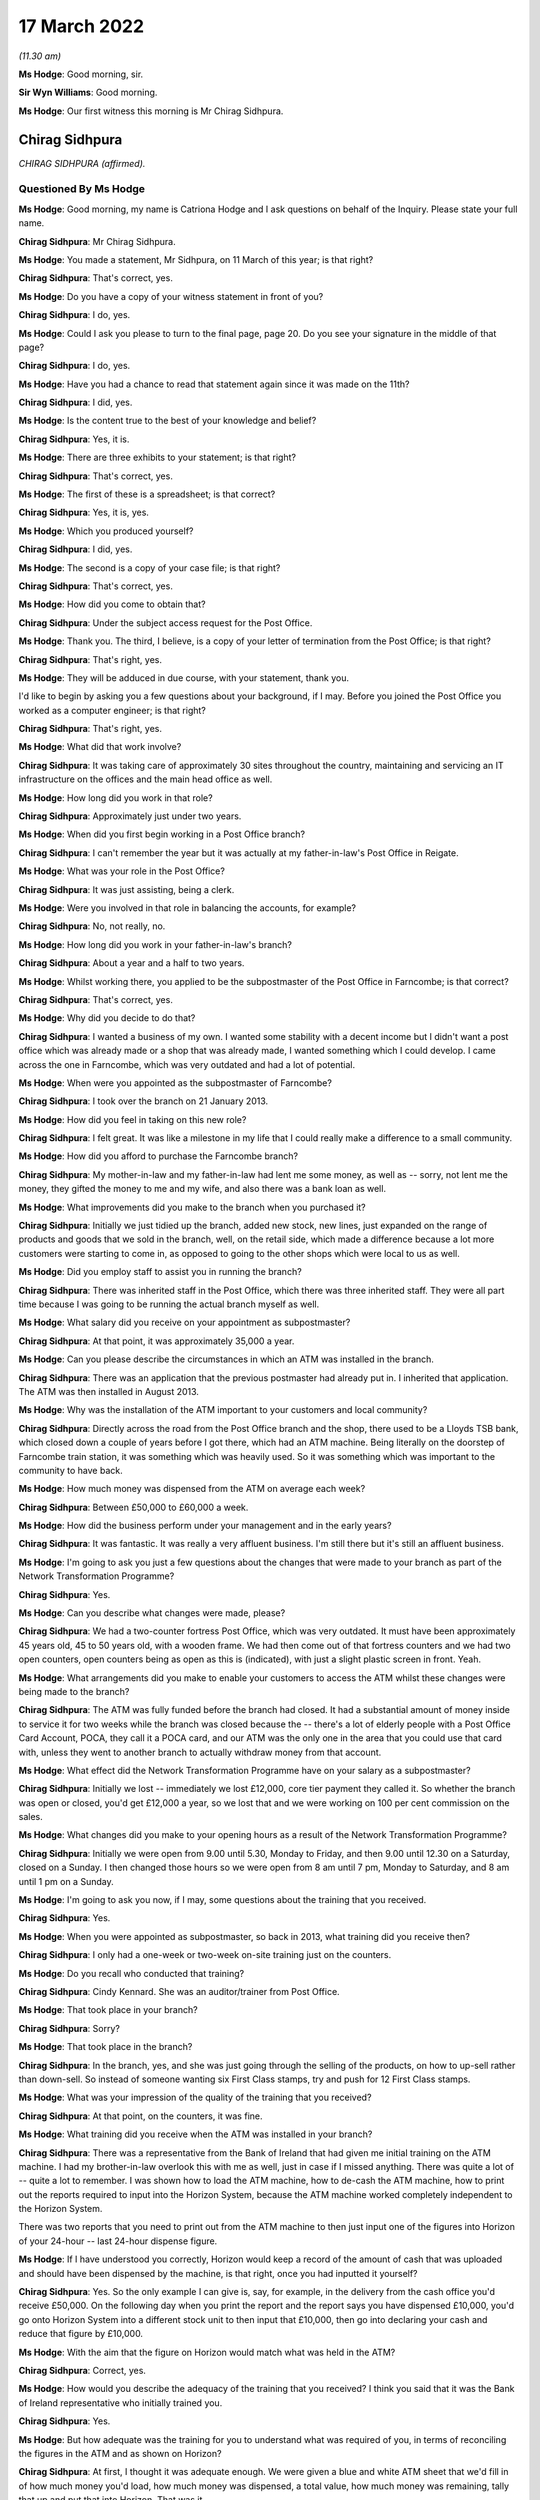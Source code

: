 17 March 2022
=============

*(11.30 am)*

**Ms Hodge**: Good morning, sir.

**Sir Wyn Williams**: Good morning.

**Ms Hodge**: Our first witness this morning is Mr Chirag Sidhpura.

Chirag Sidhpura
---------------

*CHIRAG SIDHPURA (affirmed).*

Questioned By Ms Hodge
^^^^^^^^^^^^^^^^^^^^^^

**Ms Hodge**: Good morning, my name is Catriona Hodge and I ask questions on behalf of the Inquiry.  Please state your full name.

**Chirag Sidhpura**: Mr Chirag Sidhpura.

**Ms Hodge**: You made a statement, Mr Sidhpura, on 11 March of this year; is that right?

**Chirag Sidhpura**: That's correct, yes.

**Ms Hodge**: Do you have a copy of your witness statement in front of you?

**Chirag Sidhpura**: I do, yes.

**Ms Hodge**: Could I ask you please to turn to the final page, page 20.  Do you see your signature in the middle of that page?

**Chirag Sidhpura**: I do, yes.

**Ms Hodge**: Have you had a chance to read that statement again since it was made on the 11th?

**Chirag Sidhpura**: I did, yes.

**Ms Hodge**: Is the content true to the best of your knowledge and belief?

**Chirag Sidhpura**: Yes, it is.

**Ms Hodge**: There are three exhibits to your statement; is that right?

**Chirag Sidhpura**: That's correct, yes.

**Ms Hodge**: The first of these is a spreadsheet; is that correct?

**Chirag Sidhpura**: Yes, it is, yes.

**Ms Hodge**: Which you produced yourself?

**Chirag Sidhpura**: I did, yes.

**Ms Hodge**: The second is a copy of your case file; is that right?

**Chirag Sidhpura**: That's correct, yes.

**Ms Hodge**: How did you come to obtain that?

**Chirag Sidhpura**: Under the subject access request for the Post Office.

**Ms Hodge**: Thank you.  The third, I believe, is a copy of your letter of termination from the Post Office; is that right?

**Chirag Sidhpura**: That's right, yes.

**Ms Hodge**: They will be adduced in due course, with your statement, thank you.

I'd like to begin by asking you a few questions about your background, if I may.  Before you joined the Post Office you worked as a computer engineer; is that right?

**Chirag Sidhpura**: That's right, yes.

**Ms Hodge**: What did that work involve?

**Chirag Sidhpura**: It was taking care of approximately 30 sites throughout the country, maintaining and servicing an IT infrastructure on the offices and the main head office as well.

**Ms Hodge**: How long did you work in that role?

**Chirag Sidhpura**: Approximately just under two years.

**Ms Hodge**: When did you first begin working in a Post Office branch?

**Chirag Sidhpura**: I can't remember the year but it was actually at my father-in-law's Post Office in Reigate.

**Ms Hodge**: What was your role in the Post Office?

**Chirag Sidhpura**: It was just assisting, being a clerk.

**Ms Hodge**: Were you involved in that role in balancing the accounts, for example?

**Chirag Sidhpura**: No, not really, no.

**Ms Hodge**: How long did you work in your father-in-law's branch?

**Chirag Sidhpura**: About a year and a half to two years.

**Ms Hodge**: Whilst working there, you applied to be the subpostmaster of the Post Office in Farncombe; is that correct?

**Chirag Sidhpura**: That's correct, yes.

**Ms Hodge**: Why did you decide to do that?

**Chirag Sidhpura**: I wanted a business of my own.  I wanted some stability with a decent income but I didn't want a post office which was already made or a shop that was already made, I wanted something which I could develop.  I came across the one in Farncombe, which was very outdated and had a lot of potential.

**Ms Hodge**: When were you appointed as the subpostmaster of Farncombe?

**Chirag Sidhpura**: I took over the branch on 21 January 2013.

**Ms Hodge**: How did you feel in taking on this new role?

**Chirag Sidhpura**: I felt great.  It was like a milestone in my life that I could really make a difference to a small community.

**Ms Hodge**: How did you afford to purchase the Farncombe branch?

**Chirag Sidhpura**: My mother-in-law and my father-in-law had lent me some money, as well as -- sorry, not lent me the money, they gifted the money to me and my wife, and also there was a bank loan as well.

**Ms Hodge**: What improvements did you make to the branch when you purchased it?

**Chirag Sidhpura**: Initially we just tidied up the branch, added new stock, new lines, just expanded on the range of products and goods that we sold in the branch, well, on the retail side, which made a difference because a lot more customers were starting to come in, as opposed to going to the other shops which were local to us as well.

**Ms Hodge**: Did you employ staff to assist you in running the branch?

**Chirag Sidhpura**: There was inherited staff in the Post Office, which there was three inherited staff.  They were all part time because I was going to be running the actual branch myself as well.

**Ms Hodge**: What salary did you receive on your appointment as subpostmaster?

**Chirag Sidhpura**: At that point, it was approximately 35,000 a year.

**Ms Hodge**: Can you please describe the circumstances in which an ATM was installed in the branch.

**Chirag Sidhpura**: There was an application that the previous postmaster had already put in.  I inherited that application. The ATM was then installed in August 2013.

**Ms Hodge**: Why was the installation of the ATM important to your customers and local community?

**Chirag Sidhpura**: Directly across the road from the Post Office branch and the shop, there used to be a Lloyds TSB bank, which closed down a couple of years before I got there, which had an ATM machine.  Being literally on the doorstep of Farncombe train station, it was something which was heavily used.  So it was something which was important to the community to have back.

**Ms Hodge**: How much money was dispensed from the ATM on average each week?

**Chirag Sidhpura**: Between £50,000 to £60,000 a week.

**Ms Hodge**: How did the business perform under your management and in the early years?

**Chirag Sidhpura**: It was fantastic.  It was really a very affluent business.  I'm still there but it's still an affluent business.

**Ms Hodge**: I'm going to ask you just a few questions about the changes that were made to your branch as part of the Network Transformation Programme?

**Chirag Sidhpura**: Yes.

**Ms Hodge**: Can you describe what changes were made, please?

**Chirag Sidhpura**: We had a two-counter fortress Post Office, which was very outdated.  It must have been approximately 45 years old, 45 to 50 years old, with a wooden frame. We had then come out of that fortress counters and we had two open counters, open counters being as open as this is (indicated), with just a slight plastic screen in front.  Yeah.

**Ms Hodge**: What arrangements did you make to enable your customers to access the ATM whilst these changes were being made to the branch?

**Chirag Sidhpura**: The ATM was fully funded before the branch had closed. It had a substantial amount of money inside to service it for two weeks while the branch was closed because the -- there's a lot of elderly people with a Post Office Card Account, POCA, they call it a POCA card, and our ATM was the only one in the area that you could use that card with, unless they went to another branch to actually withdraw money from that account.

**Ms Hodge**: What effect did the Network Transformation Programme have on your salary as a subpostmaster?

**Chirag Sidhpura**: Initially we lost -- immediately we lost £12,000, core tier payment they called it.  So whether the branch was open or closed, you'd get £12,000 a year, so we lost that and we were working on 100 per cent commission on the sales.

**Ms Hodge**: What changes did you make to your opening hours as a result of the Network Transformation Programme?

**Chirag Sidhpura**: Initially we were open from 9.00 until 5.30, Monday to Friday, and then 9.00 until 12.30 on a Saturday, closed on a Sunday.  I then changed those hours so we were open from 8 am until 7 pm, Monday to Saturday, and 8 am until 1 pm on a Sunday.

**Ms Hodge**: I'm going to ask you now, if I may, some questions about the training that you received.

**Chirag Sidhpura**: Yes.

**Ms Hodge**: When you were appointed as subpostmaster, so back in 2013, what training did you receive then?

**Chirag Sidhpura**: I only had a one-week or two-week on-site training just on the counters.

**Ms Hodge**: Do you recall who conducted that training?

**Chirag Sidhpura**: Cindy Kennard.  She was an auditor/trainer from Post Office.

**Ms Hodge**: That took place in your branch?

**Chirag Sidhpura**: Sorry?

**Ms Hodge**: That took place in the branch?

**Chirag Sidhpura**: In the branch, yes, and she was just going through the selling of the products, on how to up-sell rather than down-sell.  So instead of someone wanting six First Class stamps, try and push for 12 First Class stamps.

**Ms Hodge**: What was your impression of the quality of the training that you received?

**Chirag Sidhpura**: At that point, on the counters, it was fine.

**Ms Hodge**: What training did you receive when the ATM was installed in your branch?

**Chirag Sidhpura**: There was a representative from the Bank of Ireland that had given me initial training on the ATM machine. I had my brother-in-law overlook this with me as well, just in case if I missed anything.  There was quite a lot of -- quite a lot to remember.  I was shown how to load the ATM machine, how to de-cash the ATM machine, how to print out the reports required to input into the Horizon System, because the ATM machine worked completely independent to the Horizon System.

There was two reports that you need to print out from the ATM machine to then just input one of the figures into Horizon of your 24-hour -- last 24-hour dispense figure.

**Ms Hodge**: If I have understood you correctly, Horizon would keep a record of the amount of cash that was uploaded and should have been dispensed by the machine, is that right, once you had inputted it yourself?

**Chirag Sidhpura**: Yes.  So the only example I can give is, say, for example, in the delivery from the cash office you'd receive £50,000.  On the following day when you print the report and the report says you have dispensed £10,000, you'd go onto Horizon System into a different stock unit to then input that £10,000, then go into declaring your cash and reduce that figure by £10,000.

**Ms Hodge**: With the aim that the figure on Horizon would match what was held in the ATM?

**Chirag Sidhpura**: Correct, yes.

**Ms Hodge**: How would you describe the adequacy of the training that you received?  I think you said that it was the Bank of Ireland representative who initially trained you.

**Chirag Sidhpura**: Yes.

**Ms Hodge**: But how adequate was the training for you to understand what was required of you, in terms of reconciling the figures in the ATM and as shown on Horizon?

**Chirag Sidhpura**: At first, I thought it was adequate enough.  We were given a blue and white ATM sheet that we'd fill in of how much money you'd load, how much money was dispensed, a total value, how much money was remaining, tally that up and put that into Horizon. That was it.

**Ms Hodge**: What issues did you experience after the ATM machine was installed?

**Chirag Sidhpura**: From the first week of balancing, it was like £10,000 surplus, the following week it was like £10,000 shortfall.  So the figures were -- I was doing something wrong, that I contacted the Post Office helpline to get someone out as quickly as possible to sort this problem out, because I didn't know what was going wrong.  So Cindy Kennard was appointed and she came out to give me further assistance on the balancing of the ATM machine.

**Ms Hodge**: What advice did you receive from Cindy Kennard?

**Chirag Sidhpura**: Again, it was just to follow the blue and white sheet and you won't go wrong.

**Ms Hodge**: Before your branch was audited in October 2017, did you experience any shortfalls and discrepancies on Horizon?

**Chirag Sidhpura**: There was always discrepancies but only minor discrepancies of a couple of pounds or a few pounds up and down.  If it was down, you'd put the money in, just to balance it out at zero; if it was over, you take the money and then balance at zero.

**Ms Hodge**: Your branch was first audited I think about four months after you took over; is that right?

**Chirag Sidhpura**: That's correct, yes.

**Ms Hodge**: That audit took place before the ATM machine had been installed; is that right?

**Chirag Sidhpura**: That's right.

**Ms Hodge**: What happened at that audit?

**Chirag Sidhpura**: It was a little bit short because the scratch cards were sold on the retail side, which the retail side's opening hours were a lot longer than the Post Office. So that would never balance up until a Wednesday when we'd have to rollover where we'd stop selling the scratch cards at a certain point to check and balance.

But I was told just to make -- it was, I think, about £100-and-something -- to make it good immediately, which I did, and that was fine, "Carry on".

**Ms Hodge**: The next time your branch was audited was on 10 October 2017; is that right?

**Chirag Sidhpura**: That's correct, yes.

**Ms Hodge**: Who attended your branch on that occasion?

**Chirag Sidhpura**: There was two auditors, one named Anjum Zuberi and Bhupendra Shah.

**Ms Hodge**: What were you asked to do on their arrival?

**Chirag Sidhpura**: On arrival they put up a poster to say the branch would be closed until the afternoon.  I was then asked to log into the Horizon System for them to create their own log-ins, add themselves into the system and then to show them where everything was.

**Ms Hodge**: What were you told when the audit had concluded?

**Chirag Sidhpura**: I was £57,500 short in cash.

**Ms Hodge**: To what did that relate?  You have mentioned cash. Was that in relation to the ATM machine, to your knowledge, or just simply it was a shortage in the cash?

**Chirag Sidhpura**: At that point, they only just said it was just a shortage in the cash and then it was -- just after they said it was the ATM machine, is where the shortage has come from.

**Ms Hodge**: How did you react when you were told about this alleged shortfall?

**Chirag Sidhpura**: At first, I thought it was actually joking but he said, "No, I'm being serious, there's a £57,500 shortage" at which point my heart literally hit the floor.

**Ms Hodge**: When had you last balanced your accounts on Horizon before the audit took place?

**Chirag Sidhpura**: On 4 October.

**Ms Hodge**: What had been the result of your balance the previous week?

**Chirag Sidhpura**: It was fine, as far as I was aware.

**Ms Hodge**: Had you been able to check the ATM machine when you did that balance?

**Chirag Sidhpura**: On 4 October, I didn't, no, because I had misplaced the ATM key, which was underneath a bag of coins in the main safe, so I rolled over with the existing figures on Horizon.

**Ms Hodge**: What action did the Post Office take when this alleged shortfall was discovered?

**Chirag Sidhpura**: Anjum Zuberi was the lead auditor that called the contracts adviser, Anita Bravata, who then asked me, "Where's the money gone?  What's happened to the money?  Have [I] got any knowledge of it?" which I didn't, who then suspended me immediately pending further investigation.

**Ms Hodge**: What effect did your suspension have on your salary?

**Chirag Sidhpura**: It was completely stopped.

**Ms Hodge**: What did you do when you were informed by Ms Bravata that you were being suspended?

**Chirag Sidhpura**: Sorry?

**Ms Hodge**: What did you do when you were informed that you were going to be suspended?

**Chirag Sidhpura**: At that point I had to hand over -- empty out all the Post Office drawers, hand over the safe keys to the auditors who then put everything, all the cash and the stock, into the main safe at the back, locked it up, put sticker seals around the safe.  They tried to change the code on the safe and the alarm keypad, which they didn't know how to do, so they just left it as it was and they left at about 4.00.

**Ms Hodge**: You explained the suspension resulted in your branch being closed by the Post Office.  Did you take any steps to try and stop the branch being closed?

**Chirag Sidhpura**: At that point I did -- on the point of where the auditor said there was a £57,500 shortfall, I did offer a cheque for the full value on the spot to allow me to continue trading.  Even though I didn't have the money in the bank, I knew I would have had to source the money, but it would have given me a couple of days to get the money in the bank.  But that was declined by the contracts adviser and he says to protect me and to protect them that we close the branch.

**Ms Hodge**: Did you discuss the possibility of a temporary subpostmaster being appointed?

**Chirag Sidhpura**: Yes, I did.  I did say that it is coming up to the main period of the year, which is Christmas.  If we could get a temporary subpostmaster in, just to keep the services going.  They did put an internal letter or memo or something out to their own contractors. I had two contractors contact me asking me the times of the branch opening hours and if there was an ATM machine or not.  When I told them the opening hours and there was an ATM machine installed, they literally hung up on me.

**Ms Hodge**: What steps did you take to seek support from your union when your branch was closed?

**Chirag Sidhpura**: I was advised by the lead auditor to contact the National Federation of SubPostmasters, which I did do. I spoke to a guy called Keith Richards.  I went to go and see one of the representatives in Newcastle shortly after.

**Ms Hodge**: What advice did you receive from Mr Richards?

**Chirag Sidhpura**: Once I had spoken to Mr Richards and told him my full story, I was advised at the end of it to get a criminal solicitor.

**Ms Hodge**: You have explained in your statement the Post Office contacted you the day after the audit and your suspension; is that correct?

**Chirag Sidhpura**: On the 11th, yes.

**Ms Hodge**: Who spoke to you on that occasion?

**Chirag Sidhpura**: I was called by Matt Mowbray, investigation security manager.

**Ms Hodge**: What did he say?

**Chirag Sidhpura**: At that point he gave me two options: option 1 was to pay the money back immediately or I'd be looking at a two-year prison sentence.

**Ms Hodge**: How did you feel when you were told that you could be prosecuted by the Post Office for this shortfall?

**Chirag Sidhpura**: Very scared, very scared.

**Ms Hodge**: What did you do when you were presented with these choices?

**Chirag Sidhpura**: I panicked.  I literally called as many people as I could from my phone book to get money together to pay the Post Office back.  My last and final phonecall was to my father-in-law, I explained the whole situation, who then called up the following day on 12 October to repay the full amount with a debit card.

**Ms Hodge**: Were you then permitted by the Post Office to return to work?

**Chirag Sidhpura**: No.  At that point I was still suspended pending investigation.

**Ms Hodge**: Do you know why, having paid the alleged shortfall, you weren't allowed to be reinstated?

**Chirag Sidhpura**: Because they were doing an investigation to see what had happened.

**Ms Hodge**: You were invited by the Post Office to attend a criminal interview; is that right?

**Chirag Sidhpura**: It was a criminal interview under caution, yes.

**Ms Hodge**: When were you informed that you were to be interviewed?

**Chirag Sidhpura**: I can't remember the exact date but I think it was about a week or so later.

**Ms Hodge**: Do you recall who notified you?

**Chirag Sidhpura**: It was Matt Mowbray.

**Ms Hodge**: What steps did you take to obtain representation at your interview?

**Chirag Sidhpura**: I did contact the National Federation of SubPostmasters, who said if I was going to challenge the Post Office on this alleged shortfall they would not be able to assist and to get a criminal solicitor, which they wouldn't assist in or get me a criminal solicitor under the Federation.  I then contacted the National Retail Federation, who appointed me a criminal solicitor.

**Ms Hodge**: Your interview took place on 26 October 2017; is that right?

**Chirag Sidhpura**: That's correct, yes.

**Ms Hodge**: Who conducted the interview?

**Chirag Sidhpura**: It was Matt Mowbray and Mr Watson.

**Ms Hodge**: Was your lawyer present during the interview?

**Chirag Sidhpura**: Yes, my lawyer, Michelle George, from Blackfords.

**Ms Hodge**: I think you mentioned you were cautioned.  Was it an interview under caution?

**Chirag Sidhpura**: So I received an email from Matt Mowbray saying that it was going to be under police caution, the police were going to be present.  When I turned up on the day, there was no police.  It was at a directly managed branch at Barnet in London.  It was only Matt Mowbray, Mr Watson, myself and my solicitor that were present, but Matt Mowbray had put me under caution for the interview.

**Ms Hodge**: How did you feel during the interview?

**Chirag Sidhpura**: At first I was very anxious, very scared of what the outcome would be because I thought the police were going to be there but there was no police or anything. But my solicitor, Michelle, that was with me, put me at ease and just comforted me in every step of the interview.  Yes, I was fine after that.

**Ms Hodge**: What did you tell the Post Office investigators?

**Chirag Sidhpura**: They kept asking me, "Where's the money gone?  What have you done with it?"  I said, "I haven't taken anything".

I don't live a plush lifestyle.  Where would I hide £57,500 in cash?  I said, "There's got to be some problem in the Horizon System" to which his reply was, "Everyone says that".

**Ms Hodge**: When were you notified of the outcome of the Post Office's criminal investigation?

**Chirag Sidhpura**: I think it was on 20 December 2017.  I was told initially that it was going to be 7 to 14 days from the date of the interview but it took longer because, apparently, the Post Office investigation team only meet once a month to review cases.

**Ms Hodge**: What were you told would happen next?

**Chirag Sidhpura**: At the end of the interview, I was actually supposed to be provided with a copy of the recording of the cautioned interview.  Unfortunately, the recording device had actually malfunctioned so no recording was available.  On numerous occasions, I then challenged the Post Office and asked them for a transcript of the interview, which I was denied, saying that it was commercially privileged documentation.

**Ms Hodge**: Were you charged at the conclusion of the criminal investigation?

**Chirag Sidhpura**: No, there was no further action.

**Ms Hodge**: You attended a meeting on 15 November 2017; is that right?

**Chirag Sidhpura**: That's correct, yes.

**Ms Hodge**: Who conducted that meeting?

**Chirag Sidhpura**: It was Paul Southin and that was conducted at Post Office Head Office, Finsbury Dials, and that was for an informal meeting to discuss the shortfall.

**Ms Hodge**: I think you have mentioned he was a contracts adviser for the Post Office; is that right?

**Chirag Sidhpura**: Correct, yes.

**Ms Hodge**: What did you tell him about the shortfall?

**Chirag Sidhpura**: I had no knowledge of any shortfall.  I'd no knowledge of any shortfall in the office whatsoever.  I had looked at -- once I discovered that there was this shortfall, once the auditors had discovered there was a shortfall, I had to then investigate my staff as well, to see if they had put their hands in the till, because I was still -- I was being told by the Post Office contracts adviser that the money has gone missing, that somebody has taken that money.

I was also being told the same thing by the National Federation of SubPostmasters, that somebody has taken that money.

So I investigated all my staff, looked at all their bank accounts, looked at their lifestyle, but no, there was nothing there.  Nothing had changed.

**Ms Hodge**: Did you take any records or other documents with you to your meeting on 15 November?

**Chirag Sidhpura**: I did actually take a pre-prepared statement with me for the contracts adviser, outlining that I had no idea of any shortfall in the office, that there's got to be some sort of error within the computer system, Horizon, it may have been that I've entered a figure wrong, because it tallied up to be a week's worth of money for the ATM machine.

During the refurbishment in 2015, while we were closed for the two weeks, the ATM was still operational.  As a process of investigation, I looked back at the figures to see did I enter all the correct figures into Horizon at that time.  I contacted the Post Office helpline to confirm this but, unfortunately, they don't hold the data and nor does Bank of Ireland.

**Ms Hodge**: What were you asked to do at the conclusion of your meeting with the contracts adviser on 15 November?

**Chirag Sidhpura**: I was asked to provide every printout of the ATM machine and the Horizon System for the ATM stock unit from August 2015 to date.

**Ms Hodge**: What steps did you take to gather the necessary information?

**Chirag Sidhpura**: I had got my assistance from my brother-in-law, to come in to literally sit with me day and night, to not only photocopy every single piece of paper but to put together an Excel spreadsheet to track the ins and the outs of the ATM machine.

**Ms Hodge**: The spreadsheet that you have just mentioned, is that the document that's exhibited as Exhibit 1 to your statement?

**Chirag Sidhpura**: That's correct, yes.

**Ms Hodge**: You had a further meeting with Mr Southin on 5 December 2017; is that right?

**Chirag Sidhpura**: That's correct, yes.

**Ms Hodge**: Where did that meeting take place?

**Chirag Sidhpura**: A garden centre in Norwich, on the 5th.  I presented him with the information which I had found as a part of the investigation.  Rather than the Post Office trying to investigate anything, it was me trying to investigate what had happened but I can only investigate what had happened from the documents which I had available to me.

Post Office have access to everything from A to Z in the back office of the system.  I don't. I was completely locked out.  I wasn't allowed to use the system, I wasn't allowed to log into the system, my username was deleted from the system.  So I was left to my own resources to try and establish what had happened.

So, upon creating this Excel spreadsheet to track the withdrawals value, the inputted value, I discovered, potentially, there could be a £53,000 shortfall from the ATM machine but it's not a physical cash shortfall, it's a miscalculation of figures from the ATM machine.

**Ms Hodge**: What did you tell Mr Southin about your findings in the meeting of 5 December?

**Chirag Sidhpura**: I had presented him with the Excel spreadsheet and all the -- he had all the copies of the slips from the ATM machine as well, to which I never got anything back from.

**Ms Hodge**: How did your meeting with him on the 5th conclude?

**Chirag Sidhpura**: I'd just have to wait until he gets back to me.

**Ms Hodge**: Were you surprised that you were being asked to investigate and explain the cause of the shortfall?

**Chirag Sidhpura**: Yes, because I didn't have the information that they have.  So they can track all the deliveries, all the ins, the outs, everything from their end but I can only see what is in black and white in front of me.

**Ms Hodge**: What support did you receive from your customers and your community during the period of your suspension?

**Chirag Sidhpura**: Immediately after my suspension, there was two individuals, Eleanor Shaikh and Alan -- can't remember his surname, who -- Alan created an online petition. Eleanor had physically actually gone out and done a manual petition.  In total, I think we received approximately 3,000 signatures.  One of the customers, her name was Mrs Perkins, I remember her very well, she said that she would put her life on the line for my honesty, which was very heartwarming.

**Ms Hodge**: You were notified on 5 February 2018 that your contract had been terminated; is that right?

**Chirag Sidhpura**: That's correct, yes.

**Ms Hodge**: How was this decision communicated to you?

**Chirag Sidhpura**: I'd received a Special Delivery letter in the post, just a three-page letter, to say that I had alleged breaches in my contract and my contract was being terminated with immediate effect and they would be in contact with me what the next step would be.

**Ms Hodge**: That letter is your Exhibit 3, is that correct?

**Chirag Sidhpura**: That's correct, yes.

**Ms Hodge**: How did you feel when you were informed of the Post Office's decision?

**Chirag Sidhpura**: Heart-broken.  Heart-broken, to the degree that I didn't know what to do, didn't know which way to turn, who to speak to, what the next process was. I tried to contact Paul to appeal the decision that he had made but I was told that I have no right to an appeal under the new contract.

**Ms Hodge**: What action did you take to escalate your case within the Post Office?

**Chirag Sidhpura**: I contacted Paula Vennells explaining the entire situation, the entire process.  She got back to me quite swiftly and said that I don't have a right to an appeal but she will ask Alisdair Cameron, chief auditor/accounts manager/director, to just go over the case, which he did do.  And a week later I received an email from Flag Case Adviser, outlining everything that Paul had already written, which was: I couldn't explain the £57,500 shortfall; I don't know how I could explain it if I didn't know it was there; putting me back in would be a risk to Post Office funds and brand damage; putting me back in would be brand damage because what if it happens again?

**Ms Hodge**: You have explained in your statement that the Post Office raised two further issues.  One related to your alleged failure to make cash declarations; is that correct?

**Chirag Sidhpura**: That's correct, yes.

**Ms Hodge**: The second one was that you'd allegedly not returned money when requested.  Had these matters ever been brought to your attention before the termination of your contract?

**Chirag Sidhpura**: Never.  So I later learned that the Post Office Horizon System has a cut-off point at 7 pm.  You've got to declare your cash holdings by 7 pm.  If I was to do that, I'd be posing a risk to myself because my branch didn't close until 7 pm.  So I was still serving customers up until that point.  So if I was to take all my cash and stock out of the back safe and the BidiSafe held underneath the counter and put it on top of the counter, if someone came in and robbed the case I'd be held liable for that.  Not only would I be held liable for the cash and the stock but my life would be on the line.

So I couldn't complete their request by 7 pm. But I only later learned that after the contract had been terminated.

So from August 2015 up until October 2017, I was doing cash declarations after 7 pm and it was never brought to my attention during that time that I was doing anything wrong.  I used to send back money on a weekly basis.  There was, I think, one or two weeks that I didn't send back any money because I didn't have the bags to send the money back in, which were on order.  So as soon as I did receive the bag, all the money was sent back.

**Ms Hodge**: As far as you were concerned, you had been balancing and returning correctly; is that right?

**Chirag Sidhpura**: That's correct, yes.

**Ms Hodge**: What steps did you take to notify your local MP of your situation?

**Chirag Sidhpura**: I was in contact with our local mayor which was Penny Rivers and her husband, who was a councillor, Paul Rivers.  Both of them, myself and Eleanor, had contacted Jeremy Hunt, who we set up a meeting with, to ask Jeremy Hunt to intervene within this situation, to ask for a review or to assist in what can we do. Jeremy then, at the end -- Jeremy then contacted Paula Vennells via phone and she agreed to get an independent review of my case.

**Ms Hodge**: Who was appointed to conduct the independent review?

**Chirag Sidhpura**: Angela van den Bogerd.

**Ms Hodge**: When did the review take place?

**Chirag Sidhpura**: I can't remember the date.

**Ms Hodge**: I don't think you have given a date in your statement.

**Chirag Sidhpura**: It may have been around about March, March/April 2018.

**Ms Hodge**: Of '18, yes.  What steps did you take to arrange representation at your review meeting?

**Chirag Sidhpura**: I had then contacted other subpostmasters in the local area.  I was then put in touch with a guy called Nilesh Joshi, who's the National Federation of SubPostmasters representative, who agreed to come along to the review with Angela van den Bogerd. During that point, I had applied for the decision and rationale from the Post Office to all the documentation which the Post Office held on me, so I could see what was on the file that Paul had written -- the original contracts adviser had written about my case.

**Ms Hodge**: What did you discover on reviewing that file?

**Chirag Sidhpura**: They had already made their mind up that they were going to terminate my contract from day one.  One of the -- on one of the call logs, Anjum, who is the lead auditor, had called up the following day, so on the 11th, and informed the call centre that the Post Office was -- this Post Office was going to be closed for the foreseeable future.

Also, Paul Southin had written a report based on lies, that I had allegedly owed my father-in-law the £57,500 that he had paid, which was not true because, he was a director to the business as well, so he had put that money in.  And that was the first time that I had seen various notes that he had written -- unfortunately I can't remember them off the top of my head.

**Ms Hodge**: What action did you take to draw these matters to the attention of your :abbr:`NFSP (National Federation of SubPostmasters)` representative?

**Chirag Sidhpura**: So I showed the :abbr:`NFSP (National Federation of SubPostmasters)` representative the documentation. He had quite clearly said, "The Horizon System isn't wrong, doesn't get it wrong, 2 plus 2 equals 4, as far as the Horizon System is concerned".  I actually went to his Post Office in East London somewhere for him to demonstrate the way that he had set up his office, which was completely different to the way that my office was set up, and he had no idea of the way individual stock units worked, as opposed to a shared stock unit.

**Ms Hodge**: What's the difference between an individual stock unit and a shared stock unit?

**Chirag Sidhpura**: Individual stock unit is like having separate tills. So, for example, when you go into Sainsbury's you have got multiple tills but they are all independent to each other.  Whereas a shared stock unit is a combined till.  So, even though you have got two separate terminals, the figures in the back end, the cash, the stock, is combined between the two tills.  So when you do a cash declaration, you're putting in individual figures but they combine the two figures together.

**Ms Hodge**: Can you please describe your meeting with Ms van den Bogerd?

**Chirag Sidhpura**: She had said to me to go in with an open mind, which I did, and, again, went through everything, in terms of £57,500, I have no idea where it's gone.  I had provided Paul with various documents which I had got, which was the Excel spreadsheet, as part of the investigation.  The possibility that figures weren't entered correctly during 2015, when the refurbishment happened, but all this was disregarded.

And then Angela drew up to her own conclusion that the decision which Paul had made was the correct decision.

**Ms Hodge**: How was her decision communicated to you?

**Chirag Sidhpura**: It was via letter.

**Ms Hodge**: You had a telephone conversation with her after you were informed of the decision; is that right?

**Chirag Sidhpura**: Yes.  Immediately after I received the letter, I called her back up again.  I said, "I'm still not happy with the outcome because you still haven't provided me with any evidence of where this money has gone" and her words were that, "The money doesn't have legs, it can't run away; so where has the money gone?"

**Ms Hodge**: What advice did she give you during your conversation?

**Chirag Sidhpura**: At the end of that -- near towards the end of that phonecall, she said, "You need to stop dwelling on the past and think about the future".  She goes, "You could get a family member to apply to be a subpostmaster of the branch".

**Ms Hodge**: What steps did you take to secure the reopening of your branch?

**Chirag Sidhpura**: I contacted my brother-in-law who was working at another branch at the time, who agreed to relocate himself and his family in Farncombe, so he could come and reopen the branch as a temporary postmaster to then become permanent.

**Ms Hodge**: What changes did you make to the branch before you reopened it?

**Chirag Sidhpura**: I had to secure -- give the Post Office a secure area in the back where the main safe was.  I had to then divide the retail counter to the Post Office counter, by putting a secure door in between, as a temporary measure, but this was done all at my own cost.

**Ms Hodge**: A post office auditor attended your branch on 18 June 2018; is that right?

**Chirag Sidhpura**: That's correct, yes.

**Ms Hodge**: What was the purpose of his visit?

**Chirag Sidhpura**: It was to reopen the branch but no-one knew about it except them.

**Ms Hodge**: He conducted a transfer audit at the branch later that date; is that right?

**Chirag Sidhpura**: So on the 18th when he came in and he said he was there to reopen the branch, I told him that there was nobody here.  The temporary subpostmaster that's coming in, he's working at another branch.  He then went away, came back about an hour or so later and said that he's been told by his manager to conduct a transfer audit from me to them, even though my contract had been terminated and I had no longer anything to do with any of it.

I allowed him to come into the back area and open up the safe, as he checked all the seals and I undone the alarm, put the alarm code in to deactivate the alarm.  And then he had gone back to the Horizon System, inputted the figures that he had on -- no, he inputted the figures by counting all the cash and stock.

Sorry, take a step back.  When he logged on to the Horizon System and pressed the cash declaration button and on the Horizon System, it was showing everything as 00, whereas it should have shown the figures that were last entered.  He then counted all the cash and stock, reentered the figures into Horizon and there was a further shortfall of just over £5,000.

**Ms Hodge**: Just going back to when he first commenced the transfer audit, you mentioned that he checked the seals on the safe.  Was he satisfied that the safe hadn't been opened since your branch was closed?

**Chirag Sidhpura**: Yes, nothing had been tampered with, none of the seals were broken.  He had a picture of the safe that the original auditor had taken and put on file.

**Ms Hodge**: But when he did a check of all the cash and stock held in the branch, Horizon showed what would be, in effect, a further shortfall of 5,000 --

**Chirag Sidhpura**: Just over £5,000, yes.

**Ms Hodge**: How did the auditor react when he discovered this apparent shortfall?

**Chirag Sidhpura**: He was quite shocked himself, at first.  He then contacted -- he called the original auditor and said that this is what he's discovered.  The original auditor then -- he was on loud speaker on the phone, then said to me that I'm liable for that shortfall, that I've got to put the money in for that just over £5,000, which I said, "I'm not putting the money in, I'm not paying a single penny".

**Ms Hodge**: You reported this shortfall to Ms van den Bogerd, is that correct?

**Chirag Sidhpura**: Yes, I called her up immediately.  I said this is what the auditor has found.  She then spoke to the auditor and said to confirm that the seals on the safe were -- everything was all fine, everything was still intact, which he confirmed everything was intact.  She had then said to me leave it with her, don't worry about it.

She had then contacted Insafe, who is the company that takes care of all the safes.  There was a digital lock system installed on the safe in 2015, which somebody had come out from Insafe to actually audit the safe, to confirm that nothing -- that that safe wasn't tampered with or opened.  Because it was all digitalised it tells them that if the door had been opened or anything had been tampered with, which everything was clear.  There was no activity on the safe whatsoever.

**Ms Hodge**: Do you recall the date on which your branch was reopened?

**Chirag Sidhpura**: 22 June 2018.

**Ms Hodge**: Who attended to reopen the branch on that day?

**Chirag Sidhpura**: It was the same auditor that attended on the 18th, Janad Tanwir.

**Ms Hodge**: What advice did he give you about the recent update that had been made to the ATM?

**Chirag Sidhpura**: At that point when he had come in, he had actually loaded the ATM up on 18 June when he came in to allow the community to use the ATM machine.  So when he came in on the 22nd, a balance was done on the 22nd with my brother-in-law, who was the temporary subpostmaster coming in, and he had also mentioned, "Watch out for the figures on the ATM machine, as when the Bank of Ireland do a remote update, it throws the figures out on the ATM machine".

**Ms Hodge**: What happened when you balanced your accounts on 27 June?

**Chirag Sidhpura**: The figures didn't match.  It was a difference between the withdrawal value and the dispensed since load figures, which should be the same.

**Ms Hodge**: What action did the Post Office take in relation to the alleged shortfall of £5,050 that was discovered during the transfer audit of 18 June?

**Chirag Sidhpura**: Once Angela said to me, "Don't worry about it" my brother-in-law came in, he took over.  Shortly after, he had received an invoice from the Post Office asking for £5,050 for that shortfall.  He wasn't even there. He was working at a different branch.  How could they send him an invoice for something that he wasn't present, what he had no idea about?

**Ms Hodge**: How did you resolve that shortfall?

**Chirag Sidhpura**: My brother-in-law firstly called up the helpline saying that, "I've got no knowledge about this".  I, then, while I was contacting Angela van den Bogerd, it was literally just cleared, just wiped away.  I have since been pursuing it with my brother-in-law of where did this £5,000 shortfall come from.  There's no answer to it.

**Ms Hodge**: What effect did your suspension have on your business?

**Chirag Sidhpura**: It was the busiest time of the year.  We lost out on the entire Christmas trade.  I had to send -- because we've got a lot of elderly in our community who can't get to another branch, I had to spend in excess of £6,000 on my credit card to go to another branch to buy stamps to sell to the local community to make -- it's nonprofit, because it was sold at the same price.

**Ms Hodge**: For how long was your branch closed?

**Chirag Sidhpura**: Between eight and a half to nine months.

**Ms Hodge**: What effect did this have on your finances?

**Chirag Sidhpura**: I had a very good retail trade but because I didn't have the foot flow coming through, it did have a small impact on my retail trade as well but I lost my income.  My income was the Post Office income.  I was serving just under 1,500 customers a week on a two-counter local Post Office.

**Ms Hodge**: What consequence did the termination of your contract have upon your business?

**Chirag Sidhpura**: I had to find money to pay the bills because I was in a deficit of £4,500 a month.  People weren't coming in because they knew that the Post Office was closed, so the products weren't selling in the shop.

**Ms Hodge**: What do you now do for a living?

**Chirag Sidhpura**: I still currently work behind the Post Office counter.

**Ms Hodge**: What's your role?

**Chirag Sidhpura**: Manager, of the same branch.

**Ms Hodge**: What impact did the Post Office audit and investigation have on your mental health?

**Chirag Sidhpura**: I've had to pull away from everyone.  I turned to alcohol to give me comfort.  My marriage has broken down.  I stay away from home as much as I can.  I just want to be left, like, on my own.

**Ms Hodge**: How was your confidence in yourself affected?

**Chirag Sidhpura**: It made me feel stupid, worthless, incompetent.  I'd regarded myself as -- I'm an educated person, I have a degree, I went to school, I was very academic, but it just made me feel I was worthless.

**Ms Hodge**: How was your relationship with your children affected?

**Chirag Sidhpura**: It affected my eldest child quite a lot because there was rumours going around.  She used to come home and say, "Daddy, are you going to jail?"  What response can I give to that?  I said, "No, I'm not, I'm going to be here".

**Ms Hodge**: Have you sought to recover the sum of £57,500 from the Post Office?

**Chirag Sidhpura**: I've had no choice but to join this Historical Shortfall Scheme.  Prior to joining the Historical Shortfall Scheme, I did contact Paula Vennells again, saying that I wasn't happy with the outcome of Angela's investigation or review.  She then appointed a lady called Julie Thomas to do a further review of my case, as she had gone through the first part of that review.

The Historical Shortfall Scheme came up, which she then said that it would be unfair for her to conduct a review of my case and to join the Historical Shortfall Scheme.  At first, I didn't join the scheme and the closing date did close, at which point I did put in an application for judicial review for the Historical Shortfall Scheme, being led by -- I can't remember the solicitors' firm name now -- Herbert Smith Freehills, who were also involved in the HBOS scam and the Lloyds Bank compensation scheme.

Not only that, but once you joined the Historical Shortfall Scheme and the Post Office give you an offer, whether it be £1 or whether it be £1 million, you are bound in that scheme, you lose your civil rights.  I don't see why I should lose my civil rights but I've been forced to now join that scheme and I'm waiting.

**Ms Hodge**: So your application has been accepted, has it?

**Chirag Sidhpura**: As a late applicant, yes.

**Ms Hodge**: It's been acknowledged but you haven't had a substantive response to it yet?

**Chirag Sidhpura**: I haven't had any response.

**Ms Hodge**: How do you now feel about the way that you were treated by the Post Office during your time as a subpostmaster?

**Chirag Sidhpura**: For something which I've given everything to, it still makes me feel worthless on what I do, even though the branch -- even though I'm not the subpostmaster there, I still have pride and passion for what I do, not only for the business but for the local community.  To me, there's no amount of money that can compensate for it. It's my good faith, it's my good name, it's my standing within the community that matters to me the most.

**Ms Hodge**: What do you think needs to be done to achieve justice for subpostmasters who have been affected by the failings of Horizon and the actions of the Post Office?

**Chirag Sidhpura**: People need to be held to account for what they've done to not only me but all the others as well.  In my case, it was months before the group litigation had just launched -- was due to start.  They knew that there was a problem in the system.  They had the opportunity to correct the errors but they decided to not correct the errors because of the Group Litigation, in my view, that if they had -- if Angela had reversed the decision then, it would have had a huge impact going forward on many other cases.

**Ms Hodge**: I've no further questions for you, Mr Sidhpura.  Is there anything you would like to say?

**Chirag Sidhpura**: I have prepared a little summary, if I could?

Post Office brought misery not only to me but my family and also our local community.  I had goals and plans to give myself and my family a better life and a brighter future.  This was stolen away from me overnight.

Post Office, from the top to bottom, knew there were bugs, errors and defects within the computer system, especially when it came to an ATM machine.

Post Office tried to take away documents which I held in branch but were unsuccessful, as I stood my ground and told them that it's information which I have produced not them, so I would not be handing anything over.

I was advised by the auditor to have a look at my trading statements, which I had produced from Horizon, to try and identify the alleged shortfall. I had gone through all this over and over again but could not find anything wrong.  I had followed everything the way in which I had been trained, not for days, weeks or months, but for years.

As informed by Post Office investigator, the alleged shortfall has come about in the last six months of the date of the audit.  If that was the case, then why were Post Office continuing to send large amounts of money, week in, week out, to service the office?  Why was this not brought to my attention earlier via phonecall, email, letter in the post, to say that something may be wrong, that we could have investigated it at that time?

As far as I was aware, everything was okay. I was left fearing I may have to leave my family and friends behind for a while because I may be sent to prison or arrested.  I cannot even describe the way I felt as I've always been a law-abiding citizen with a clean record.  Advised by the SubPostmaster Federation to obtain a criminal solicitor due to the value of the alleged loss, threatened by the Post Office investigators that I'd been interviewed with police present under caution, to me this all bully tactics to try and get someone to say they have done something, even though they haven't.

I was shadowed by a fantastic solicitor, Michelle George, who gave me all the confidence to stand my ground.  Approximately, over £80,000 worth of cash and stock was left in my premises for near nine months.  Even though Post Office Limited terminated my contract, I was told I had no right to appeal this, which I thought was totally bizarre, as if I had murdered someone and admitted I committed the crime, the police would still have to build a case to take to the CPS, then to court.  If I was found guilty of the crime I would still have the right to an appeal.  It's the law of the land.

The law of the land also states that any person is innocent until proven guilty but with the Government-owned Post Office I was guilty until I could prove my innocence, like many others.

The contracts adviser, who has been there for many years, conducted little to no investigation to establish what actually happened.  Instead, all I got from Paul, the contractors adviser, was a three-page letter outlining breaches to the contract, which I disagree with, as I was following the same process daily since January 2013.  Also following the same process, after reopening the branch once the refurbishments were completed.  If the alleged breaches were not a problem over those years, why has it become a problem all of a sudden?

I had challenged the Post Office for many documents, which should have been provided to me. Instead, I had to pay under the Freedom of Information and data access for information rights, to which I was generally told by Kerry Moodie, information rights manager, this is commercially privileged.  When I kept challenging this, I was told in a polite way by Kerry to go away and she will not respond to any more emails from me.

I was contacting many other subpostmasters who helped me as much as they could to identify possible causes which led to me -- which led me to provide information to Paul Southin to investigate, rather than being the other way round.

I was left scared, anxious, depressed, stupid, worthless, incompetent -- I'm sure there are many more words that could describe my mental state and feelings.  This was all done by the hands of one individual representing the most trusted brand in our country, Post Office Limited.  Angela van den Bogerd was appointed to conduct an independent review of my case but because the trend was already set by Paul Southin, she could not go back and change that, even if she wanted to, as this was months before the GLO was to start.

I was left a broken man.  I used to be confident, proud, outgoing, always made time for my family and friends.  This has now all changed due to the way the Post Office have treated me.  My marriage is broken due to the stress of me trying to prove not only to the Post Office but also to my wife that I have not done anything wrong.  Even today, we argue because I was in charge, so I am to blame.  The Post Office has turned me into a self-centred individual, that all I seem to do now is to prove that I have not done anything wrong and always just want to be left alone.

Interaction with my children has been hard as my eldest daughter used to ask me, "Daddy, are you going to jail?"  This broke me even more.  I could not even look my kids in the face.  I would lock myself in my bedroom and not come out.  Sometimes leave the house when they were asleep and not return until they were asleep.  I could not face anyone as fingers were being pointed.  People had now a different view of me.

I had many thoughts of suicide, running away, relocating but I was extremely lucky to have my father-in-law, all my staff, all my friends, who supported me through my darkest days.  They gave me strength and support to get to where I am today.

I have to give up something that I was so proud of and worked so hard for without any financial gain whatsoever.  Post Office have a lot to answer for in the way they conducted my case as I still have not got answers.  During the time when the Post Office was shut down, a further over £5,000 had gone missing from the Horizon System.  The Post Office put this down to auditors' mistake and was quickly and quietly brushed under the carpet.  Why?  Because the very person dealing with the alleged second shortage could not go back and say, "Sorry, this could be a systemic error", as there is whole class action would have collapsed. It would have been definitely saved the UK Government a substantial amount of money.

At this point, I have no doubt there is definitely a problem with the computer system.  All the evidence is there.  If a shortfall can occur when the computer has been shut down, not used, what can the system do when it is in use committing thousands of transactions a day?  I am today still passionately serving my community behind the same Post Office that I was accused of taking or losing £57,500.  With the help and support of the people I now --

With the help and support of the people around me, I have now become stronger to have the courage and support to battle the Post Office.  I would not now allow a man-made computer system beat me.  I am determined.  I have been left a broken man mentally but with the support I have behind me makes me stronger than ever.

I have had no choice but to join the HSS scheme, the Historical Shortfall Scheme, as I do not have the bottomless pockets that the Post Office do, even though this, in my view, is abusing public money. I disagree with the HSS scheme because of the way that you're tied into the scheme.

What I would ask the Post Office to do is the right and lawful thing, which would be pay back what I have paid, including the interest, put me back into the financial position that I would have been in. Unfortunately, no amount of money is going to be able to buy time with family or love or mental health but what it can do is only help move on in life to do things which my family missed out on, due to the Post Office's wrongs.

I would like to thank you for the opportunity for me to say what I said.  Thank you.

**Ms Hodge**: Thank you.

Sir, do you have any questions for this witness?

**Sir Wyn Williams**: No, thank you very much.

It's been very good to see you again, Mr Sidhpura, and I am very grateful to you for your participation in this Inquiry and, in particular, for your willingness to come today to give evidence orally to me.  So thank you very much.

**Chirag Sidhpura**: Thank you.

**Ms Hodge**: Thank you, sir.  That takes us to 12.40.  We have some witness summaries that can be read, I believe now, if that would be convenient.

**Sir Wyn Williams**: Yes, that would be fine.

**Mr Enright**: Sir, I will now read summaries of the full and detailed witness statements that you have before you.

Summary of witness statement of Graham Ward
-------------------------------------------

*Summary of witness statement of GRAHAM WARD (read).*

**Mr Enright**: Mr Graham Ward has an A Level in computer science and is also part qualified as an accounts technician.  He has good understanding of computer systems.  Mr Ward's father had worked for the General Post Office and Mr Ward says he thought of the Post Office as a large trustworthy institution. Mr Ward thought the Post Office would be a family business he could do until retirement and that his sons could one day take over.

Mr Ward was the subpostmaster of Rivenhall Post Office from September 2002 to November 2008, and Feering Post Office from June 2005 to -- November 2008 also.

Mr Ward says the Horizon training was incorporated into four weeks on-site training which started on the date he took over the branch.  Mr Ward says he found the Post Office helpline advice frustrating and they were unable to provide practical help.  The helpline advice would double his shortfalls and Mr Ward would undo the shortfall by doing the opposite of what the helpline told him to do.

Mr Ward paid the Post Office or had money deducted from his wages to pay alleged shortfalls. Mr Ward received a letter from the Post Office threatening legal action and prosecution if he did not pay shortfalls.  Mr Ward was audited and suspended by the Post Office for alleged shortfalls.  Mr Ward's contract was subsequently terminated.

Mr Ward says he is still suffering stigma and reputational damage.  He has been labelled a thief. The Post Office trainers told the new owners of the Post Office that Mr Ward had stolen money from the Post Office.

Mr Ward lost his family, his marriage of 13 years broke down and he feels guilty that he could not provide for his sons.

Mr Ward ended up with an IVA for six years. Mr Ward was embarrassed.  He is no longer confident and does not feel worthy and good enough.  It may come as a surprise that, despite all that he has suffered, Mr Ward says:

"I would like to think that Post Office Limited were just doing their job and what they were told. I would like to think that they did not maliciously target me.  I would like to think that the shortfalls were accidental and the Post Office didn't know how to get out, so let it run."

Mr Ward says:

"I don't want Post Office Limited employees going to jail and ruining their families as that would not be fair on their kids.  I don't want another family to go through what my family has gone through." Summary of witness statement of ISABELLA ARMSTRONG WALL

*(read)*

**Mr Enright**: Isabella Armstrong Wall was the subpostmistress of the Bowness Road Post Office in Barrow-in-Furness from August 1995 until September 2011.  Isabella worked as an operator on the telephone exchange for 20 years from the age of 17, working her way up to supervisor.  She was able to become a subpostmistress, as there was a close relationship between the two companies.

She was looking for a change of pace and thought that running a small Post Office was ideal.  Isabella paid £75,000 for the business and £5,000 for stock, taking out a mortgage on the family home and a business loan.  She also spent a further £75,000 refurbishing the branch which also contained a convenience store.  She employed seven part-time staff.

Isabella received two days of in-branch training on the Horizon System.  The Post Office trainer spent most of the time on his mobile phone, which Isabella says the training was inadequate.  She began experiencing shortfalls, which she would use her own money to make good.

In 2009, there was a huge shortfall of £37,000 Isabella was suspended by the Post Office but later reinstated after she remortgaged her house to pay this.  The Post Office made no attempt to find the cause of the shortfall, despite Isabella repeatedly asking for help.  The insinuation was that she had stolen the money.

Some months later, another shortfall of £11,000 arose on the Horizon System.  Isabella called the helpline again asking for help.  She followed their instructions and the amount more than doubled to £24,000.  She was audited again and suspended.

She insisted there was a fault in the Horizon System but was repeatedly told it was fault-proof. Her contract was terminated and she entered into an IVA to settle her debts.  Isabella was paid £2,000 a month by the temporary subpostmaster the Post Office installed, which did not cover all the bills she was liable for.  Isabella was declared bankrupt in 2017. Her shop was repossessed and all her investments lost. She sank into depression, as did her husband, and still struggles with her mental health.

Isabella has sought counselling for depression and anxiety.  Isabella feels she has been treated like a criminal and received abuse from some in the community.

Isabella says:

"The Post Office caused me financial ruin but also severely damaged by mental health and caused great distress by treating me like a criminal and making false accusations.  My husband and I had plans for our retirement but they were all ruined.  It broke my heart to have the Post Office taken away from me when I had loved working at the heart of the community so much."

Summary of witness statement of Shane Johnson
---------------------------------------------

*Summary of witness statement of SHANE JOHNSON (read).*

**Mr Enright**: Sir, Mr Shane Johnson was the subpostmaster of the Victoria Road Post Office in Kirby-in-Ashfield from October 2003 until September 2014.  Mr Johnson was a single parent who believed the role of subpostmaster would provide flexibility to work and parent at the same time.  Mr Johnson attended a five-day training course, which covered basic transactions on the Horizon System.  Shane then received further in-branch training for six days.

In 2007, Shane was advised by the Post Office that they were introducing cash machines into his branch.  He received ten minutes of training on this by an engineer.

Mr Johnson called the helpline approximately five times a week, following the introduction of the cash machine as he began experiencing shortfalls following its introduction.  He states that the helpline advisers had no knowledge of how cash machines ran.  Mr Johnson estimates that he paid over £50,000 in shortfalls to the Post Office.  An audit was conducted on 30 August 2007, where a shortfall of £25,000 was alleged.

Mr Johnson was not suspended at the time.  On the advice of the National Federation of SubPostmasters, he agreed to split the shortfall with the Post Office.  Mr Johnson paid half of the money, the Post Office agreed to write off the rest of the sum.

By spring 2014, Mr Johnson was on the verge of bankruptcy because the Post Office advised him that he was liable to pay the shortfalls or risk facing criminal prosecution.  As a result, Mr Johnson felt compelled to resign and he sold his business at a loss.

Mr Johnson blames the Post Office for putting him in a no-win situation.  Shane had to pay the shortfalls but was on the verge of bankruptcy as a result of doing so.  His family life declined.  He was spending so much time at work worrying about the shortfalls.  He became paranoid and anxious, began suffering with depression and lost all his confidence. Mr Johnson believes he would still be running a successful business had it not been for the flawed Horizon System.

Mr Johnson says:

"I would like the full truth to come out. I want the world to know that I and other ordinary hard working decent people have had their lives ruined by the Post Office.  I am entitled to be properly compensated for the losses I have suffered as a result of the Post Office.  I would like this to be sooner rather than later."

Summary of witness statement of Donna Gosney
--------------------------------------------

*Summary of witness statement of DONNA GOSNEY (read).*

**Mr Enright**: Sir, Mrs Donna Gosney, her husband served in the military for 23 years.  Following his retirement they decided to buy a post office to spend more time together.

Mrs Gosney thought the Post Office would be a safe and secure job and that they could run until retirement.  Mrs Gosney received two days of training on the Horizon System.  Mrs Gosney contacted the Post Office helpline at least 132 times between November 2001 and April 2007, usually in regard to shortfalls.

Sometimes, when Mrs Gosney followed the helpline advice, the shortfall would multiply.  The helpline told her that she was the only one with this issue. When Mrs Gosney took over from the previous subpostmistress, a system was in place where they would balance and check stamps by lunchtime, and then check the lottery and roll the accounts over at the end of the day.

The Post Office trainer expressly told Mrs Gosney that she should continue with this process for balancing and said, "If it's not broke, don't fix it".  This system was how Mrs Gosney's assistant, whom the previous subpostmistress had recommended to Donna, stole £189,000 from the Post Office.

Post Office Limited pursued Mrs Gosney to recover the £189,000, despite knowing that Mrs Gosney was not responsible for these monies.  This is because the Post Office were fully aware that Mrs Gosney's assistant had accepted responsibility for this theft and was convicted of the theft in relation to this money.  Donna says:

"What astonishes me is why the Post Office Horizon System did not pick up this massive loss of money but that it only came to light in an audit.  And that Post Office pursued me for the money regardless of the fact that my assistant accepted responsibility of this theft and was convicted of theft of this money.  Despite this, and despite the fact that it was accepted by the Post Office that I had no hand in this theft, the Post Office sought to recover the money from me."

Astonishingly, the Post Office obtained judgment against Mrs Gosney in relation to these monies.

Mrs Gosney was interviewed under caution prior to her assistant being arrested and charged with theft.  Donna describes this as the worst day of her life.  Mrs Gosney suffered reputational and financial damage in 2011, she was declared bankrupt.  Donna moved away from the village to live with her daughter as she could not cope.

Mrs Gosney is still on medication for anxiety. Mrs Gosney had depression and contemplated suicide. Mrs Gosney had to have a stressful and undignified conversation with her father when he was diagnosed with terminal cancer.  She had to ask him to rewrite his will and leave her inheritance to her husband so that the Post Office Limited could not claim it.

Mrs Gosney's father died not knowing if she was going to be all right, which Mrs Gosney finds unforgivable.

Mrs Gosney wants the Inquiry to recommend redress for the 555 subpostmasters who were part of the Group Litigation.  She wants the Inquiry to hold those at the Post Office to account for what they have done.  Mrs Gosney would like Paula Vennells to be stripped of her titles and awards.  Mrs Gosney does not want the Post Office to exploit others like they have her.

Mrs Gosney would like a printed apology in the newspaper where she used to live in Shipton to put her reputation right.

**Sir Wyn Williams**: Mr Enright, I think we've reached 1.00, so is that a convenient moment for you to take a break?

**Mr Enright**: Happy to, sir.  There are only three left, we could complete before lunch.

**Sir Wyn Williams**: Okay, if you are happy to, let's do that. Summary of witness statement of BALJEET SINGH SANDHU

*(read)*

**Mr Enright**: Mr Baljeet Singh Sandhu was the subpostmaster of the West Bolden Post Office between 2015 and 2016. He ran the business with his wife.  Mr Sandhu and his wife received two days of training on the Horizon System before taking over the business.  They found the training to be basic and inadequate.

Mr Sandhu began experiencing shortfalls very early on and would ring the helpline to inform them and ask for help.  The Post Office advisers told him that he was responsible for the shortfalls and would have to make up the difference.  Mr Sandhu had shortfalls almost every day and used the profits from the retail side of his business to pay the shortfalls.

In 2016, the branch was audited and a shortfall of over £5,000 was discovered.  Mr Sandhu refused to pay without being shown how the shortfall had occurred.  He was immediately suspended and subsequently terminated by way of letter from Post Office.  The Post Office began pursuing Mr Sandhu for the shortfall and threatened legal action.  He tried to keep the retail business going but, without footfall from the Post Office, the business declined.

Mr Sandhu could not meet the rent and bills and his debts rose to approximately £100,000.  Mr Sandhu was forced to sell the business at a loss and applied for an IVA.  In addition to the financial burden, the emotional effect on Mr Sandhu and his wife, his family has been immense.  He states:

"The situation put an enormous amount of psychological pressure on me and caused a great deal of stress.  The process was very traumatic and I still suffer from health problems arising from it.  A great stress was placed on my family and my relationships with my wife became strained as our debts increased. I have tremendous worry that I have been unable to give my children the opportunities I wanted.

"I did everything I could to alert the Post Office to the issues I was facing.  I received no help from them.  I would spend countless hours trying to work out why the shortfalls were occurring. I began doubting myself and my abilities.  I became paranoid and would question everything.  I do not think I will ever be the same person I was before these events.  Through no fault of my own, I was treated like a thief and a criminal."

Summary of witness statement of Denise Latreille
------------------------------------------------

*Summary of witness statement of DENISE LATREILLE (read).*

**Mr Enright**: Sir, Ms Denise Latreille ran the Exford Post Office in Somerset from February 2007 until March 2015.  Denise ran the branch with her partner Gerald Shadbolt.  Mr Shadbolt's supporting statement has been adduced in evidence supporting the evidence of Ms Latreille.

Ms Latreille was the subpostmistress and Mr Shadbolt concentrated on the retail side of their business.  Denise received ten days of training on the Horizon System, mostly on how to sell products. Denise had a further five days of in-branch training, which included assistance with her first balance. Denise says she still found balancing very difficult. She experienced small discrepancies every month, which she settled because she believed she had to under her contract.

Ms Latreille contacted the helpline regularly to report shortfalls but found the advice unreliable. Sometimes the reversing of a transaction would double the shortfall.  Denise would usually pay the shortfalls if they were under £200.  Ms Latreille estimates that she paid in excess of £12,000 to the Post Office to cover shortfalls.  Ms Latreille was interviewed by the Post Office regarding the shortfalls in November 2010.  The Post Office suggested that her partner Mr Gerald Shadbolt was stealing money.  Ms Latreille found the stress too much to bear and in 2012 Mr Shadbolt took over running the Post Office.

He too became unwell due to the stress of having to run the Post Office single-handed as they could not afford staff.  The shortfalls continued.  They attempted to sell their business with no success. Ms Latreille and Mr Shadbolt hold the Post Office totally responsible for their loss of investment and have incurred large debts which remain.  They both still take antidepressants and both struggle with their mental health, something they attribute directly to the wrongful accusations made by the Post Office. Due to the stress, Denise was unable to spend time with her disabled autistic son.

Ms Latreille is now 70 years old and still having to work full time to pay the debts she and her husband have been left with.  Ms Latreille sums up the experience in this way:

"We lost all of our money and we lost our dreams."

Summary of witness statement of Dionne Andre
--------------------------------------------

*Summary of witness statement of DIONNE ANDRE (read).*

**Mr Enright**: Sir, finally, Ms Dionne Andre who was the subpostmaster at a Post Office branch in South Shields from 2006.  Two years later, in 2008, the Post Office offered Ms Andre a second Post Office branch five minutes from her first.  Ms Andre was delighted and accepted.  Ms Andre received five days' training at the main office in South Shields, followed by a one-day visit from a trainer in her branch.  She did not receive further training, even when the new ATM machine was installed.

In around 2008/2009, Dionne started to notice shortfalls.  She called the helpline almost daily. Dionne says that calling the helpline was pointless. Ms Andre experienced a £31,000 discrepancy in the period of September 2009 to January 2010 and approximately 59,000 in or around April 2010.

Following an audit, Ms Andre was told that her business had accumulated a shortfall of £90,000.  She was shocked and confused.  The Post Office investigators told Ms Andre that if she repaid the money, it would reduce the risk of her being prosecuted.  Dionne was suspended.  For six months, she heard nothing.  She says it felt like agony not knowing what could happen to her and her business. Dionne's contract manager advised her that her contract would be terminated if she did not resign.

Following her resignation, the Post Office pursued Ms Andre for the £90,000 shortfall.  Dionne was forced to sell her business at a loss, max out her credit cards and borrow from her family.  Ms Andre was emotionally and financially devastated.  Her family suffered too.  She considers that she has changed as a person forever and can never return to who she was.

Ms Andre still finds it very painful to think about or talk about her experiences, so much so that she was reluctant to become involved in this Inquiry. It was only as a result of her mother's persuasion that she did so.

Dionne says:

"The more damaging indirect effect is that my family had to live through the entire experience with me and for a long time neither they nor I knew if I was going to be prosecuted or end up in prison for an offence I did not commit.  To this day, my mother has followed every bit of this case, sometimes in an obsessive manner, and even when I said many years ago that I wanted to move on and forget about it all, she has never been able to forget and let go of it.

"My life has been totally derailed.  The true impact cannot be put into words."

Thank you, sir.

**Sir Wyn Williams**: Thank you, Mr Enright, and could I ask whether I am correct in thinking that we now have three summaries left for clients of Hudgells, if someone could confirm that?

**Mr Enright**: Yes, sir.

**Sir Wyn Williams**: Are they happy to do that at 2.15 or is there any pressing reason why they would like to do it now?

**Mr Enright**: Ms Patrick says she would be happy to do it at 2.15.

**Sir Wyn Williams**: Fine.  Then we will break off now and do it at 2.15.  Thanks everyone.

*(1.09 pm)*

*(Luncheon Adjournment)*

*(2.13 pm)*

**Mr Blake**: Good afternoon.  We're now going to hear from Sami Sabet.  He's just being brought into the room.

Sami Sabet
----------

*SAMI SABET (affirmed).*

Questioned By Mr Blake
^^^^^^^^^^^^^^^^^^^^^^

**Mr Blake**: Thank you, Mr Sabet.  As you know, I'm Julian Blake and I'm going to be asking questions on behalf of the Chair this afternoon.

You have in front of you a witness statement and it should be dated 19 January of this year; is that right?

**Sami Sabet**: Yes, that's correct.

**Mr Blake**: Can I ask you just to look at the final page, that's page, I think, 12, and can you confirm that that's your signature there?

**Sami Sabet**: Yes, it is.

**Mr Blake**: Can you confirm that the statement is true to the best of your knowledge and belief?

**Sami Sabet**: Yes, it is.

**Mr Blake**: Thank you very much.  That statement's going to be going into evidence and I'm going to ask you additional questions now.

Can you tell us a little bit about your background.  Where were you born?

**Sami Sabet**: I was born in Egypt.

**Mr Blake**: How long ago was that?

**Sami Sabet**: Oh, a hell of a long time ago.  1955; so 66 years ago.

**Mr Blake**: I think you are married and you have a daughter who's about 30 years old now?

**Sami Sabet**: Yes, she will turn 31 at the end of January, yes.

**Mr Blake**: You've lived around the world.  Can you tell us a little bit about that?

**Sami Sabet**: Yes, I actually wrote a book called Judge Me if You Can, and it's got all the information within it, so I can just remember it now.

**Mr Blake**: If you can condense that book into about a paragraph?

**Sami Sabet**: I will, don't worry.  Yes, born in Cairo in 1955, three years later travelled to Saudi Arabia with my parents, where we lived for about four years, back to Cairo in 1962.  In 1966 travelled to the United States where we lived in Kentucky, Lexington, Kentucky, three years.  We then moved to Libya where we were there when the revolution started and Gaddafi took over -- didn't like it very much.

Then we came to the UK in 1970.  The whole family came here in 1970.

**Mr Blake**: I think you studied in the UK?

**Sami Sabet**: I studied in the UK.  Most of my studies from secondary school onwards in the UK.  I graduated with an honour's degree in electronics engineering at Sheffield University and I then worked for a while.

I then did a master's degree, an MBA, at Middlesex University.

**Mr Blake**: Can you tell us what jobs you did before taking over a post office?

**Sami Sabet**: Well, I started off, I worked for Philips Electronics as a trainee engineer.  I then worked for Phillips as an industrial -- well, work study engineer it was called -- I worked for Gillette as an industrial engineer and then, post MBA, I moved to finance. I was a financial analyst, Gillette Northern European Division and then financial reporting analyst for the European division.

I then got the job which appeared to have been just written for me, as an operation and business development manager for an American multinational, packaging multinational.  My job was to identify opportunities and help and get certain joint ventures, so find partners in a different -- in the Middle East, Africa and Indian subcontinent, so look at the marketplace identify markets that would be good for us and also support the existing joint ventures to do well and make sure that they succeed.

I then worked as a commercial manager.  I went to Saudi Arabia, I worked there as a commercial manager for, again, a manufacturing company, which was one of the joint ventures for the company I had worked for.  I then was asked to go to Egypt to help set up a can making company, the first two piece -- what is called two piece can making company in North Africa, which I did, successfully completed that, and I worked in Egypt as well, as a (unclear) for a private hospital, 250-bed private hospital, where I was the operations director, or director of operations, not the medical operations but the overall operations, until I decided to come back to the UK in 2003.

**Mr Blake**: So having led a varied career, what made you want to take over a post office?

**Sami Sabet**: Basically, when I left Egypt, I had had pretty high-level jobs, very stressful jobs, which I didn't mind as such but I thought that I'd had enough of the rat race and I thought I'd opt out of the rat race and get a small business.  I didn't really need much money at the time I had enough -- I thought I had enough -- and I was looking for something that was like that and thought, well, why not newsagents and a post office.

The reason I thought of the Post Office was because I thought that the Post Office would provide a regular income which would then support the business.  So, basically, opting out of the rat race.

**Mr Blake**: Your first Post Office was the West Beach Post Office?

**Sami Sabet**: Yes, it was.

**Mr Blake**: Where was that?

**Sami Sabet**: That was in Shoreham-by-Sea, and it was actually -- the reason it was called West Beach was because Shoreham has got like a peninsula or an island, which is Shoreham beach, and that was divided into two parts east and west, obviously west side was West Beach.

**Mr Blake**: When was that approximately?

**Sami Sabet**: 2003.  I think I might have taken over -- I set up a company called Shorelife Limited, which then, in turn, bought this West Beach Post Office in about May 2003.

**Mr Blake**: Then there was another Post Office that you took over.

**Sami Sabet**: Yes.  Having worked with the Post Office and the business, I slowly decided or felt that it wasn't that challenging, although I had started to do some relief work to get to know how other post offices were run and other retail outlets were run.  I decided that I needed a little bit more than that.  Silly me.

There was another office at East Beach, which was only about a mile or so away from West Beach, and I had spoken with the landlady there, who was mature, she was practically almost in her 70s, and I managed to persuade her that perhaps she might be better off retiring, which she did and I took over the Post Office from her.

**Mr Blake**: Having taken over two post offices, I think there was a third?

**Sami Sabet**: Then I can monopolise the beach then.  At the same time, because it had taken quite a while for the process to go through to be completed with the purchase of that, another opportunity arose, which is Mill Lane, which is in Portslade, which is only about three or four miles away from Shoreham beach, became available and showed a really good return on investment, and I couldn't resist that one as well, so I took that one as well.

**Mr Blake**: Initially, were those successful?

**Sami Sabet**: Yes, yes they were successful.  I also -- apart from that, I also did some business services and some general consultancy work, and stuff like that.  The businesses themselves were successful.

**Mr Blake**: Do you remember approximately how much they cost at all?

**Sami Sabet**: All three branches?  They didn't cost an enormous amount.  I think it was Mill Lane -- West Beach was about 45,000; East Beach was less than that, I believe around 40,000; and Mill Lane around 75,000.

**Mr Blake**: I'd like to talk to you about discrepancies.  When did you first experience discrepancies; do you remember?

**Sami Sabet**: I first experienced discrepancies with West Beach, albeit they were very small, because West Beach was the smaller of all three post offices, sub-post offices, but I thought it was my fault, inexperience and all that.  It wasn't, as -- you know, the amounts were fairly small because of the size of it, one small Post Office.

So that's when I started experiencing them. Then when I took over the other two post offices, all of a sudden -- well, not all of a sudden, about six months, almost a year, eight months, whatever, I was then sent what they call error messages and there were quite a lot of errors there.  We were talking about hundreds of pounds and I was absolutely shocked because, apparently, they're supposed to have occurred months earlier.

**Mr Blake**: I think it was around 2006 that you first started to do something about that; is that right?

**Sami Sabet**: 2006 is actually when it started to happen, yes, and started to get that then.  The problem is it was always the postmaster who is responsible for proving that it's not -- that the errors were incorrect and that was almost impossible to prove.  I was caught out because having to look through a year's work, a year's errors or -- well, data was very, very tricky.  You get slips from your Horizon System, and that's all you've got to go on.  So you've got to look at all the slips, compare them, and then try to compare something else, and you can't really interrogate the computer itself, the system itself.

**Mr Blake**: Did you call the helpline?

**Sami Sabet**: I called the helpline and they weren't really that helpful.  You know, they don't like people calling them.  In fact, at one point, I had written to -- somebody had actually said to me -- because I'd written a lot of correspondences to different people, Post Office, they don't like telephone calls, the helpline doesn't really like telephone calls and they'd rather that, if you get error messages and what not, you sent a written correspondence.

But yes, I did talk to a few of them but it was "You're wrong, we're right".

**Mr Blake**: You have mentioned correspondence and you have exhibited to your statement some correspondence.  I'm not going to go into detail about each and every letter but perhaps you can give one or two examples of exchanges that you had?

**Sami Sabet**: Well, I've exchanged several correspondences, hundreds maybe of correspondences, so much so that I was actually asked to stop writing.  It had taken me, well, the two years between 2006 and 2008, I was trying to make them see that there is an issue, that there is a problem.  I'd written to different managers, different -- every time I get an error notice, things that were --

For example, there was a cheque all of a sudden, once I realised these errors were going on and I had to be very, very careful and I had to be quite alert to what's happening and look at the system properly, there was a cheque, for example, that was -- well, it wasn't on the system £300 worth.  When I called them, they eventually found, "Oh, yes, yes, it's there, so we'll credit it to you on the system", because the system was showing, as far as I was concerned, a negative £300.  When they did this I had a £600 error shortfall, instead of the 300 being wiped and there were several things like that.

A lot of things with the lottery.  A lot of things which I'd written about that -- things that kept disappearing and then reappearing.  We had currency that was sent to head office that was completely settled and, all of a sudden, it appeared again on the system.

**Mr Blake**: You said that you sent correspondence between 2006 and 2008?

**Sami Sabet**: Yes, even beyond that.

**Mr Blake**: Once 2008 hit, 17 March of that year, you received an audit; is that right?

**Sami Sabet**: Yes.

**Mr Blake**: How many auditors attended the property?

**Sami Sabet**: Well, I wasn't there at the time.  I had a phonecall from Mill Lane at first who said, "Help, we've got auditors here".  I can't remember how many there were. And then I had another phonecall from East Beach saying, "We've got auditors here".  So they attacked both post offices, attended post offices at the same time.  I went over.  There was nothing I could do or talk to them about this.

I had -- well, do you want me to be specific as to what they, just said answer the question, or ...

**Mr Blake**: That's fine.  They attended both -- two of the post offices?

**Sami Sabet**: Yes.

**Mr Blake**: How about your home?

**Sami Sabet**: Well, this is it.  What had happened was they -- afterwards, two of them came to my home and decided that they needed to search or look for anything that might show that I may have taken all this money because, apparently, in both post offices around £50,000.  They came to my home in the evening afterwards and we sat, they looked around and we sat in my office, and they looked through everything, opened my drawers, cupboards, everything.  They had two big boxes with calculators and everything.

It was quite frightening but I knew I hadn't done anything wrong.  What had happened was having been through all this hassle with the correspondences and meetings, particularly with the contract manager, who was -- she wasn't very helpful and, in fact, I think she got really angry with me, upset with me I keep thinking to this day she was being vindictive by making sure I paid for it somehow.

But --

**Mr Blake**: Do you remember any conversations that you had in your house with the auditors at all?

**Sami Sabet**: Yes, they interrogated me they taped what I was doing. They talked, as I was sitting there watching them take everything out and have look at it, every so often they would find some document or something and they'd look at each other, you know, saying, "Oh, yes, you know, he's in trouble" and they'd put it into the box. They wouldn't say why or whatever, they just did that. They took a lot of documents, filled the box up almost.  And then I was interrogated and taped.

**Mr Blake**: Where did that take place?

**Sami Sabet**: In the office at my home.

**Mr Blake**: Were you aware at that time that there were other people in the same position?

**Sami Sabet**: No.

**Mr Blake**: You were suspended after that audit?

**Sami Sabet**: I was immediately suspended, yes.  I was told by the auditors when they left that I would be contacted but it may take two weeks before I am contacted for them to have another meeting with me and to discuss this. At the time, I had already, as I said to you earlier, part of the business was to do some sort of consultancy and I was doing some training and I had a management training course that I was going to deliver in Egypt for the Egyptian Post Office -- it had nothing to do with the Post Office in the UK, it just part of a training programme.

That, unfortunately, was due to be done in April, beginning of April, so I had to contend with this, I had to go and deliver this training which was -- which took all my might to try and put it behind me and just concentrate on the training.  I got back.  Two weeks later, nothing happened.  They never contacted me.

What I had decided to do before this, because of all that issues that I'd had with the Post Office, because I became fed up and saw that there was just no way of me -- this is just taking too much of my time and I was becoming almost bankrupt.  Over the two years or so that this has been happening, I've been subsidising the Post Office from the other shops and other businesses, from my own finances and I thought this just cannot be.  Perhaps it will be better if I sold the post offices off.

That's what I decided to do.  Unfortunately, the Government had decided that they are going to shut, and this was before the audit.

**Mr Blake**: Yes.

**Sami Sabet**: Sorry, I keep going --

**Mr Blake**: Carry on, please?

**Sami Sabet**: The Government decided to shut the post offices and they'd chosen one of my post offices, West Beach, as one of the ones to be closed.  In the meantime, trying to sell the business was almost impossible because nobody's going to buy a post office business knowing that it might be close down.  So it was very, very difficult.

The other thing is I had to -- I had to resign, so that the Post Office would advertise the business on their website as part of the businesses that are available for sale.  I don't know whether that had anything to do with it or what, but they never spoke to me about the audit, never -- we never had a face-to-face discussion, we never tried to sort it out.  But despite of several tens of correspondences that I've written, including a couple to Alan Clarke himself, including to whoever I could to try and get a face-to-face meeting, pleading with them not to destroy me and my family ... not to destroy me but to try and just talk about it, I had -- initially there came a time towards the end, where I know that I was expecting compensation from the Post Office that closed, West Beach, and they hadn't given it to me. £40,000, they still had it in their hands and they hadn't given it to me.

**Mr Blake**: There was a time when you were prosecuted?

**Sami Sabet**: Sorry?

**Mr Blake**: There was a time when you were prosecuted by the Post Office.  You were prosecuted?

**Sami Sabet**: Yes, I was.  Yes, I was.  Yes, I was just going to say -- sorry, yes, I was.  Yes, I was.

**Mr Blake**: In terms of timing when was that?

**Sami Sabet**: That was in 2008, it started off.  The start of it was 2008.

**Mr Blake**: Do you remember what you were charged with?

**Sami Sabet**: I was charged with the -- what had happened was, because -- I was going to say because of all this lack of cash flow, I was -- I had two choices, either to shut the post offices down and get rid of all the staff, and I had about 15 at the time, maybe 13.  West Beach had shut down.  If I did this, the staff would lose their livelihood, the community would lose it's post offices and I just didn't see what would happen.

I knew that the £40,000 was coming to me. Post Office did not want to help in any way shape or size, they would not give me anything.  I did plead with them to say that they are bankrupting me and so on, but to no benefit.

Anyway, what happened then was I had decided that one way of trying to get round this is to write postdated cheques and have the staff also write down what had happened and what's been happening, and document everything so that everything is transparent, no-one could ever say that I was trying to steal any money, I just was between a rock and a hard place. I had to do something.

That something is going to be -- it's going to affect everybody and it could affect them detrimentally, as well as myself, of course, because I would lose the business.

So I'd written these cheques.  So the actual charges were to do with that I had said that I had cheques to the value of whatever it was at each Post Office, talking about £50,000, when I had not, leaving the Post Office at the risk of loss or using the money for my gain, using money for my gain, or Post Office at the risk of loss.

**Mr Blake**: Do you remember what the official charge was?

**Sami Sabet**: That's all I know.  The charge -- this was officially it.

**Mr Blake**: Was it fraud by false representation?

**Sami Sabet**: False representation, I guess.  Yes, I guess that's what it was.

**Mr Blake**: It came to court.  You went to the Magistrates' Court?

**Sami Sabet**: Started off going to the Magistrates' Court, yes.

**Mr Blake**: Then you went to the Crown Court?

**Sami Sabet**: Not quite.  It went to the Magistrates' Court.  I had already -- by that time, Post Office had already sent me a document stating how much I owed them, and whereas they discovered £50,000 shortages, the actual figure according to them on the document that they had sent to me was £62,000 and something.

Actually, when I tried to work it out, the figures just didn't add up but, at the time, you're scared, you don't know what to do, you just -- you just have to -- you're just almost on panic button.

Then they had taken off the 40,000 and whatever, and then it ended up at about 19,000/20,000, which then they later changed and became 20,000, which changed and became something else.  I had paid already 10,000 from my own money, reducing it supposedly to around 10,000 and something.  So that was when they first -- when I actually appeared in court, I only really owed them about 10,000/12,000 -- 19,000/20,000, if that, and I had said that I would pay the rest when I sold the business, because I was trying to sell the business.

They did not complete the paperwork in time and so the judge -- the Magistrates could not transfer me to the Crown Court, so he dismissed the case.  My solicitor at the time said, "Sami, you are free, they are unlikely to come back for you because they will have a bloody nose and they're not going to come back for you".  Besides there still should have been £10,000 left or, as it turned out, £13,000, and that kept fluctuating.

Four months later, they decided to serve me with exactly the same summons, exactly the same charges and then it went to the Magistrates' Court and then it went to the Crown Court.

**Mr Blake**: You appeared at Lewes Crown Court on 26 June 2009?

**Sami Sabet**: Yes, I did.

**Mr Blake**: I think that's where you pleaded guilty, is that right?

**Sami Sabet**: Yes, I was told I had to plead guilty to have a better chance of not actually going to prison.  If I hadn't -- if I don't do that then the likelihood is that I'll definitely go to prison, which can be anything up to six/seven years, or whatever.

**Mr Blake**: How did you feel about that?

**Sami Sabet**: I felt terrible.  I had a choice to make, do what I think, which I'm saying "I'm not guilty", or plead guilty and hope for the best because that would be the better chance of not going to court.  But I didn't stop there.

I wrote to different people, I wrote to Alan Clarke, who is the head -- the managing director of Post Office Limited at the time, and I had said to him, and I had written to him before about the errors and how unfair they were and that you are really claiming paper money, not actual money.  You have not actually lost cash, this is all paper stuff and yet you are claiming it and you have taken it off us.  So actually you are making money out of it, basically, as I said that to him.

But I said, "Look, this is what's happening. I had to plead guilty.  However, can we talk and discuss this and try to settle this without having to go to litigation, without destroying all this", and I had the reply from him saying, "You did this, you did that, your offence is serious enough that they decided to prosecute you and I'm afraid the case must go on and, yes, you did say you are going to pay when you sold your Post Office but you have to put -- instruct your solicitors formally to give us the money back when you sold it".  But, nevertheless, even if I did that I'd still -- they'd still continue with the case.

I then wrote to the Prime Minister at the time, Mr Brown, and had a reply from his office that said that he'd asked them to look into it again, saying the same thing.  I had to plead guilty because otherwise that the sentence, the punishment, would be severe and I didn't want that.

**Mr Blake**: You came to be sentenced on 7 August 2009?

**Sami Sabet**: Yes.

**Mr Blake**: Can you tell us about that?

**Sami Sabet**: That was terrible.  That was probably one of the worst days of my life.  Picture this: you have been a prominent member of any community, you have worked hard, you achieved a lot of good qualifications, you have achieved status, you have mixed with royalty, with senior personnel, with prime ministers, with all different types of society -- not that you're arrogant about it because, again, everybody's equal but, nevertheless, you went through this, and now all of a sudden you are -- because I went to a probation office, I went to other places and I saw people there that were probably ardent criminals and I think to myself and you think, "Am I like this?  I'm now -- this is what I am.  Forget about all this other life, this is what I am".

And then you go into the courtroom.  In the courtroom, my wife was with me, as well as my mother-in-law and my brother and sister-in-law.  And you go into the dock, you imagine going into that dock, you must know what it's like, and it was the first time I realised where perhaps the comment "going down" came from.  You stand in the dock, and there's stairs going down into the cell, where you would be sent when you are eventually judged to be guilty, and you are sent down.  And that's where I was feeling I might go.  I remember giving my wallet, giving my mobile to my wife saying, "This is it, in case I don't come back with you".

**Mr Blake**: What sentence did you receive?

**Sami Sabet**: Well, in the end, I received a one year's custodial sentence, twice for the two branches, the two cases, plus 180 hours community service.

**Mr Blake**: During the sentencing hearing, did you think that you might go to prison?

**Sami Sabet**: We had to send references to the judge.  Character references, three character references.  One of the character references was from a friend of mine a doctor, PhD, worked for a large defence company, very well respected and, in this reference, in his reference he had written that he felt that the Post Office was ... sorry.

**Mr Blake**: That's okay.  Take your time.

**Sami Sabet**: The Post Office was unfair and the judge held this reference and he waved it and said, "How -- this reference, how dare he say that the Post Office is unfair, I can't accept this".  Now, what do you think as a defendant you would feel or think when that happens?  You're going to go down.  He's not even prepared to accept.  He's already made up his mind, forget about the fact he said you're guilty, he's already made up his mind.  And my knees almost gave way.

A lady walked in holding a piece of paper in her hand and -- and she gave it to the judge who then unfolded it and then stopped my barrister from talking.  He said, "Okay, I'm going to put you out of your misery".  The barrister was saying things about recession, and what not.

He opened it and said, "Put him out of his misery" and he then turned to me and that was the first time that anybody ever talked to me throughout my court hearings.  No-one ever cared what I thought and felt, or anything like that, and he said, "Until now, you have been a man of good character but now you have destroyed this in spectacular fashion".  So I'm no longer this man of good character.  And he pronounced the sentence which was, as I've said earlier, and that was an enormous relief because, at that point, I thought, "At least, thank God, I'm not going to actually go down, I'm not going to actually go to prison".

But it was the only time where I actually felt better.  Before that, I really was going to collapse and I just could not believe how this could happen.

**Mr Blake**: You were sentenced to 180 hours of community service, in addition to the suspended sentence?

**Sami Sabet**: Yes.

**Mr Blake**: Can you tell us what you did for that 180 hours?

**Sami Sabet**: I consider myself lucky because I had -- I worked for an office furniture -- not office furniture, for a furniture charity shop.  So that's what I had to do. I had to obviously clean, and everything, but this wasn't alien to me, this cleaning, whatever.  I could have done a lot worse than that because, in order to save the business before this summons, before the audit, to try and make the business survive, I had this -- and not have to force any member of my staff to lose their livelihood, I actually took a job at a petrol station in the evenings.

So I was during the day trying to get the business, keep it together somehow and, in the evening, I worked at the local petrol station, filling shelves, taking money from customers, cleaning toilets and the floors.

So I did all that.

**Mr Blake**: In addition to the sentence, I think --

**Sami Sabet**: Then the sentence came and so that was, I think, maybe somebody was trying to prepare me for that.

**Mr Blake**: You also had to pay the prosecution's costs; is that right?

**Sami Sabet**: Mm-hm.

**Mr Blake**: Now, I'm going to move on to the impact on you, the financial impact and personal impact.  Let's start with financial.  When you had the discrepancies, how did you manage to pay for that?

**Sami Sabet**: Borrowed money.  Went to our families.  My wife and I, we borrowed what we could borrow.  It was a lot.  We actually had -- in Egypt, we had built a house and it was there.  We couldn't sell it and so they knew that they probably would get their money back, I guess, but they were prepared to help us and that's how they did it.  And so, using that money, I'd already -- my credit cards were all to the limits, I had loans. I couldn't find the cash to pay for the discrepancies, unless I borrowed it, and that's what I had to do.

At the time, I remember I didn't have £2 -- more than £2 in my pocket, just to give me enough petrol to take me to buy and purchase stuff for the shop or whatever.

**Mr Blake**: I think you said at one stage it reached about £62,000.  Do you recall how much you repaid in total to the Post Office?

**Sami Sabet**: I paid in total -- well, I think in total it was 67,000 because after all the 40000-odd, £40,300 plus the withheld salaries, and so on and so forth, it all comes out to about almost 67,000/68,000.

**Mr Blake**: I think we've heard from other witnesses some other kinds of financial impacts, such as insurance and your ability to get insurance; is that right?

**Sami Sabet**: Oh, we lost the home insurance.  They wouldn't insure us.

**Mr Blake**: Is that because --

**Sami Sabet**: Because I had a criminal record.  Once you have got -- I learnt a lot about this.  Getting a criminal record isn't going to make it easier for you.  It's going to make it even worse because then there are consequences of having that criminal black mark against you, and everything becomes expensive.  If you can get it, any insurance or anything, would be very expensive.  In terms of the home insurance, you can't, and then you try to apply to other companies, "Have you ever been refused insurances?"

"Yes, I have."

"Well, sorry."

**Mr Blake**: Moving on to personal impact, how did it affect your reputation?

**Sami Sabet**: Well, as the judge says, in spectacular manner. People just thought you were a thief.  A community police officer after this -- before the sentence, before even -- well, before even that, they heard about the fact that I had been summoned by the Post Office, et cetera, and put 2 and 2 together and made 15, and decided I was a thief and dishonest.  And one day there were some diaries that we were going to throw out, shop diaries, newsagents type diaries where, you know, no newspapers for number 15, no newspaper for number 25, or whatever, and she decided to take that -- maybe somebody had complained to her, and told me that she's going to have to take it to the police station because she's going to have to report me because of the data protection, and you have thrown these out of that back door, they were out the back door, et cetera.

In the end, of course, they came back and then she said, "Just don't do it again", but it's that sort of thing.  Afterwards, the neighbours just would not really talk to you.  They tried to avoid you.  People tried to avoid us everywhere.

**Mr Blake**: How did it --

**Sami Sabet**: One of the worst things, of course, is the newspaper that actually wrote an article about it, "Post Office manager pockets money", and that was there until even there now.  Anybody who goes into the internet and Googles my name, that's the first thing that comes up. There is this criminal who's pocketed all this money. The way they worded it, they made a lot of -- well, a lot of things that were said that weren't quite true but, nevertheless, it's there for everybody.

That didn't help reputation very much.  We had to -- people would walk across the street sometimes, so as not to talk to you and, even if they don't say anything, you still feel -- it's the feeling about me it's not just the other people, it's how I myself felt.

We eventually had to leave our house.  We tried to sell it and had somebody renting it before they bought, and we moved out somewhere else, and we lost quite a lot of money having to go backwards and forwards.  But the only way we could do it is to get away from all this.  We had people, creditors, call me.  I hated my ring tone, because it meant that there was a creditor on the other end and threatening to come to my house and take things, and stuff like that. So I had to put up with that.

Reputation -- reputation completely destroyed.

**Mr Blake**: How about your wife and your daughter?

**Sami Sabet**: My wife felt terrible.  Actually, a friend of mine's partner told my wife, advised her strongly to leave me, said I was a criminal and that she should leave me.  Fortunately, my wife was excellent.  She stood by me.

**Mr Blake**: I appreciate it's difficult.

**Sami Sabet**: It is difficult, yes.  Sorry.

**Mr Blake**: That's absolutely fine.

**Sami Sabet**: It affected both my wife and my daughter because they, of course, were subjected to the same sort of thing. They are partners or daughter, whatever, of a criminal and, of course, he's a criminal, you know.  What else can he be?  And you start thinking all sorts of different things, you know, how they felt about you from the start, that sort of -- a lot of things.  It's not very, very good, actually.

**Mr Blake**: How did it affect your health?

**Sami Sabet**: How it affected my health.  Quite a lot.  I developed diabetes.  I then later on -- my behaviour changed. My attitude, my -- I became a bit more aggressive, my wife and I, we quarrelled a lot, we still do, because of the way I had become.  I had become a different person.  My siblings said that I'm a different person and I have a lot of issues with them, and that then at work, when I manage to work, they are also very stressful, et cetera, I eventually developed a heart attack --

Well, I had a heart attack and, as a result of that heart attack, I had to have an open heart surgery with five bypasses.  I'm still alive but my peripheral vision is completely gone because what had happened, my blood pressure was reduced or it could have been, the machines, as they might say, and it had affected the nerves in my eyes and not enough oxygen was received by my nerves and so, if you think of the vision being a circle and there's a horizontal, the horizon, I cannot see anything below that.  I can see above, I can see -- I can see you but I cannot see anything below.

So if I'm walking, and my legs will testify to this, something there I won't see it and I'll walk straight into it.  So that's much of it -- I have tinnitus, I've got this ringing noise all the time in my ears.  I have a problem with my nose is that it is always runny and I have to take spray, nasal spray, to stop it from doing that.

Yeah, my health was affected quite significantly, mentally and physically.

**Mr Blake**: In terms of compensation, as somebody who had been convicted, presumably you received an interim payment.

**Sami Sabet**: Yes.

**Mr Blake**: I think you are also part of the Group Litigation; is that right?

**Sami Sabet**: No, when you say Group Litigation is that the 555?

**Mr Blake**: Yes?

**Sami Sabet**: No, I'm not.  At the time when that happened, and I heard about it, I just been going -- I'd just been healing from the heart attack, and what not and, in any case, I wasn't part of that group at all.

**Mr Blake**: What would you like from the Post Office?

**Sami Sabet**: I guess, like a lot of people, I'm -- what happens with this is that, first of all, you're terrified, you're scared.  You just you can't think, you're in panic mode.  You're trying to avoid something.  You're trying to avoid punishment.  You're trying to avoid, in this case, going to prison.

Then you have got this conviction and you've lost your reputation, et cetera, but I always try to pick myself up and just carry on and I suppressed everything, and these emotions, I never used to have these emotions, in the past, I just carried on.

Then the euphoria when we eventually found out that our sentence -- my sentence is going to be quashed, that my name is exonerated, I'm exonerated, my wife and I jumped up and down with joy.  And then that happiness starts fading and you start becoming angry, angry, so angry with the people who did this because, if it has been found out now that this was wrong, that it shouldn't have happened, and they admitted it because they settled out of court and said that they were wrong, from what I understand, they not only made me go through all this but, when the first case, Magistrates case, was dropped, they came back after me without any thought, despite any pleas, despite anything for a pittance of money.  How angry do you think I should be with that?

They at the time, 2007, roughly, 2008, 14,000-plus branches of Post Office were making £4 million loss, a £4 million loss a week, and yet the managing director gets a bonus.  He gets a bonus.  He gets a bonus, another bonus that will he would get for five years, on top of his £250,000 salary, whatever, and Royal Mail as well got other bonuses, and for £20,000 I was completely destroyed --

Not even £20,000 because, by that time, it was only about what they said, and that's all their figures.  I could not query those.  I could never contest them.  Their figures £13,000.  They destroyed a man and his family for £13,000.  They had a chance not to do that when the first case collapsed.  But four months later they insisted that they're going to come back and they would completely annihilate me, despite what I wrote to them they would not stop.

How would I feel?  What sort of compensation? What they have caused me, the pain and anguish, I wish I could have -- if I had been -- if I had a normal existence, if this didn't happen, the business was starting to go towards the £1 million turnover.  I can imagine I could have grown it a lot more and it could have gone -- it could have become possibly much bigger.  Who knows.  There may have been change of that.  That's the first thing.

The second thing is, forget about the business, supposing I decided to work.  Well, with all my qualifications and experience at the time, not that they helped me with this Post Office, I could have earned at least £90,000/£100,000, £85,000/£90,000 whatever, in those days, and that could have happened that could have lasted for what, until today, 14,000/15,000.  I had to retire early because of ill health.

I had to scrimp and save.  I couldn't afford things, I had to sell my car, I had to sell my house. I had to try and avoid creditors, I had to come to agreements to pay very little but whatever I could, basically, which is very little, but that's how I lived for the last 14 years or so, having to do that.  I want not to feel like that.  I want to feel worth it.  I lost my confidence.  I'd lost -- and this loss of confidence made me more aggressive and perhaps made me confrontational with other people to try and prove that I am good.  I'm not that so-called nobody thief, or whatever that you have made me out to be, and that has its price, not only just the financial but all the health, all the mental things that I've been going through.

I want that -- obviously, I want a really good compensation to compensate for that.  I don't know what you can think you can imagine, even the potential of a good pension is gone.  Imagine how much pension I could have earned if I, say, invested my money or even in a pension scheme if I was working for a company at the levels that I would have been able to work at.  What would I have done?  That would have taken me maybe 20/30 years.  What pot would I have had in the end?

That's the sort of thing that I want the Post Office to pay for, as well as these people: why? Why did they do this?  Is it really the contract manager, Carol Ballan, I think her name was.  Was she really so vindictive that she wanted to destroy me because I thought that she lied the last time we met and the meeting minutes of the meeting were distorted and things in there that were said that weren't really said and they were put out of context and I said that to her and I wrote her a reply, to that effect?  Is that what happened?

Why did -- and I wrote to them saying I want somebody who is unbiased, Alan Cook, I want somebody who is unbiased, somebody who can think logically, to see what is going on, what the hell's going on, what's going on with the systems.  He just said. "It gives me -- it gives me no pleasure to write you such a thing but, basically, tough, you know, the case will have to take its course".

All these people that they have destroyed, not just me, all of them.  How could they not have known? This has taken over 20 years, 20 years.  You can't start to think, well, what's going on here?  Are all these people -- I don't know how many there were, 700 or something, maybe more -- are they all of them thieves?  And this person who's been writing to us telling us there's an issue, is he also an idiot? They were telling me, "Oh, you've got to prove". I said to them, "The money disappears from the computer, it sometimes appears and disappears".

"Oh, well, you've got to prove it".

How do I prove it?  I don't have control over the computer.  I can't interrogate it, I can't do anything.  How do I prove something appearing or disappearing?

They just -- they need to be held accountable. The compensations need to be proportional and according to the severity of their action and the individuals who were responsible at the time should answer to that.  They are happy, they have taken their millions of bonuses, and what not, or golden goodbyes, as I believe Alan Cook probably did when he went somewhere else, or whatever.  I don't know what the contract manager did or the others, they were happy there.  But what about us?

**Mr Blake**: Thank you, Mr Sabet.  I don't have any further questions but perhaps the Chair may?

**Sir Wyn Williams**: No, no, thank you very much, Mr Blake.

Thank you Mr Sabet for your evidence this afternoon.  I greatly appreciate it.  Thank you.

**Sami Sabet**: Well, thank you for allowing me to voice it.  It's a great help.

**Sir Wyn Williams**: Thank you.

**Mr Blake**: Chair, we're now going to have a few statements read in before the break.

**Sir Wyn Williams**: Yes, fine.

**Ms Patrick**: Sir, we have three witness summaries to read on behalf of clients represented by Hudgells Solicitors and, with your leave, I'll start with the summary of the evidence of Mr David Blakey.

**Sir Wyn Williams**: Yes, fine.

Summary of witness statement of David Blakey
--------------------------------------------

*Summary of witness statement of DAVID BLAKEY (read).*

**Ms Patrick**: Mr Blakey and his wife took out a loan and together they took over Riby Square Post Office branch.  Mr Blakey's wife, Gillian, became the subpostmistress and worked at the Post Office from 1996.  A summary of Mrs Blakey's evidence has already been read for the Inquiry during yesterday's hearings and they have both produced full statements.

Mr Blakey says they would often struggle with balancing the accounts.  When the Horizon System was introduced in 2000, he attended a one-day training and a trainer came to their Post Office.  He says the trainer lacked understanding of the system.  When there were shortfalls he paid them directly into the branch.

On 13 May 2004, Mr Blakey says there was an audit.  At that time, he says he knew there had been a shortfall the night before and that shortfall amounted to just under £65,000.  He told auditors himself about the shortfall and they called the fraud investigation team.  In interview, Mr Blakey recalls he was asked if he had spent the money on another woman or on gambling debts.  He says that the investigators were very aggressive and he told them that none of what they were saying was true.  He recalls seeing the transcript of the interview and he says his denials were not recorded.  He was not represented in interview.

He was summoned to court and he says he was advised the evidence against him could potentially result in his imprisonment for 18 months to three years, on charges of theft and false accounting. He was advised, following transfer to the Crown Court, to plead guilty, otherwise, he recalls, he was advised he could be looking at a three to five-year custodial sentence.  He said he would not plead guilty to theft but would plead guilty to false accounting.

During the trial, he recalls the Post Office was asked to produce evidence of theft, which they could not produce.  He recalls the judge commenting that he knew Mr Blakey was not a thief but he called him a fool.  He was sentenced to nine months in prison on false accounting charges, suspended for two years.  He recalls the judge paused when he said "nine months in prison", so Mr Blakey thought he was not going home that day.

Following his conviction, the Post Office asked Mr Blakey to pay back £65,000.  He and his wife were forced to declare bankruptcy.  They lost their car and their mortgage, they were forced to sell their home. They tried to sell the Post Office and found three potential buyers but say the Post Office blocked each sale.  In September 2017, Mr Blakey suffered a stroke. This forced him into retirement.  He fully believes the stress and anxiety of the situation and having to relive it contributed to his stroke.

He suffered with low mood, a poor sleep pattern, tiredness, a loss of enjoyment in his activities, a poor appetite, poor concentration, a lack of motivation, low self-esteem, feelings of worthlessness, hopelessness and low self-confidence, and also feelings of guilt.  He says he experienced suicidal thoughts, although he did not act upon them.

Mr Blakey lost his job following the allegations made against him and he stopped paying into his pension.  He says his conviction also had a substantial impact on his relationships.  He felt bitter, angry and betrayed.  He recalls his wife says he used to be the life and soul of the party and he says this has taken away from him.  He had a difficult relationship with his daughter for 20 years but he says they have now reconnected and have an excellent relationship.  His Mum passed away before his conviction was overturned.

Mr Blakey says that, even though his innocence has been proven, he feels guilty about going through everything in the first place.  He wants the Inquiry to know that he feels guilty about the impact everything has had on his family but one of the biggest things for him remains that he now does not own anything.

Summary of witness statement of Kashmir Gill
--------------------------------------------

*Summary of witness statement of KASHMIR GILL (read).*

**Ms Patrick**: We move now to the summary of the evidence of Mrs Kashmir Gill.  Mrs Gill and her husband worked hard for many years to build up a large business. She's been married for 46 years and has three adult children.

Her family operated two Post Office branches and she also had the role of branch manager at Cowley Road Post Office.  The family owned Cowley Road Post Office and Underhill Circus Post Office, and she recalls there were issues with Horizon at both branches.

She and her family decided to sell Underhill Circus, as it was making losses, due to frequent balancing problems with Horizon.  Yet they continued to experience shortfalls.  Following an audit at Cowley Road in June 2009, a shortfall of around £50,000 was discovered and Mrs Gill was prosecuted for theft, fraud and false accounting.  Her contract was terminated in July 2008.  Following legal advice, she pleaded guilty and was given a suspended sentence, a fine and ordered to pay legal costs.

Her conviction was overturned in April 2021.

Mrs Gill says for a period of around six months she lived in constant fear of going to prison.  She says before Horizon she had a very happy and successful life.  She says she and her husband were in a comfortable position and they now feel that their retirement has been taken away from them.

The accusations and her conviction have had a profound impact on Mrs Gill's mental health.  She has been assessed by a psychiatrist and diagnosed with acute stress reaction, post traumatic stress disorder and enduring personality change after catastrophic experience.

She says she avoids going to the local area to do her shopping and now travels further away to avoid people and the anxiety it causes.  She cannot go to the temple to pray when other people are in there. She says her family name was tarnished.  She and her husband have suffered significant financial hardship following her conviction and have had to sell their businesses and property, as well as relying on family for financial assistance.  She wants the Inquiry to know she still feels embarrassed, although she knows she has done nothing wrong.

She believes nothing can undo what her family has been subject to and she says the experience will stay with them for the rest of their lives.

Summary of witness statement of Carl Page
-----------------------------------------

*Summary of witness statement of CARL PAGE (read).*

**Ms Patrick**: Finally, sir, we turn to a summary of the evidence of Mr Carl Page.

Carl Page became subpostmaster of the Rugeley branch in April 1997.  From around 2001 he began to notice shortfalls.  He asked for further training but says this fell on deaf ears.  He made good shortfalls which were only small amounts at first.

On 13 January 2003, he received a call from Staffordshire Police and was asked to attend the police station.  He was informed then a customer from the Post Office had been arrested on the grounds of money laundering and Mr Page was suspected of conspiring with him.

An audit was conducted and identified a shortfall which was substantial.  Mr Page was arrested in January 2003 and suspended on 14 January 2003.  Following his arrest, he says he was interviewed by Post Office investigators and he describes the manner of the investigation as extremely humiliating and upsetting.

He believes his contract was terminated in the autumn of 2003.  In December 2003, the Post Office initiated criminal proceedings for theft of £586,000 and money laundering proceedings.  His trial took place in June 2005, when he pleaded not guilty to charges of theft and money laundering.  He was acquitted of money laundering and a verdict could not be reached on the alleged theft.

Subsequently, the Post Office again brought charges of theft but, again, this time concerning £282,000.  He was advised, again, that, if convicted, he could face seven years in prison.  He says he was advised at that time to plead guilty to theft of £94,000.  He says he recalls being told, "Anything less than £100,000 would get me only two years in prison".  Mr Page says he took this advice as he had a child and a family.

He pleaded guilty in December 2006.  He was sentenced in January 2007 to two years' imprisonment. He was in prison for six months and then on a tag for the remainder of his sentence.  Following on from his conviction, Mr Page suffers with PTSD.  He says of his time in custody:

"Prison itself was such a humiliating experience."

He says:

"I felt absolutely worthless.  I felt upset and angry and I'd lost everything I'd worked hard for."

His conviction was quashed in April 2021.  He reports he lost a significant amount of weight in prison, dropping from 110 kilos to 91 kilos.  He suffered intrusive memories and he began taking antidepressants in March 2008.  He goes on in his statement to describe the financial impact of conviction, which included bankruptcy, increased insurance cost and an inability to secure or to change employment.

He says many roads and opportunities were denied to him because he needed a clean CRB check.  He describes the whole process from his initial arrest through investigation, trial and appeal, and says it's had a significant impact on his relationships.  He split from his first wife in 2001 but recounts that he had a good relationship with his sons.  He says this was stopped when he was arrested.

He says:

"My sons had to change their name to avoid the negative stigma attached to what happened to me, as they continued in their respective professions."

He says -- and goes on to describe the impact on his own mental health:

"Things were getting on top of me and my debts were building up.  This ended in a suicide attempt in January 2014 and I was admitted to a mental health hospital for three weeks."

Following the suicide attempt, he recounts his daughter's mother stopped him seeing her for around four years.  He was very close to his daughter and he found this devastating but says he understood the rationale behind it.  He had married in 2003 and he split from his second wife in 2008, he says, as a result of the strain of the prosecution and his conviction.  He said he had found it difficult to be close to her or to anyone.

Although Mr Page's parents stood by him, he wants the Inquiry to know he always had in the back of his mind that he thought they must have thought he was guilty.  His Dad passed away before his conviction was quashed.

He now feels his father died not knowing the truth.  Mr Page wants the Inquiry to know that he remains saddened at the thought of what life he and his now partner could have had.  He had lived a very comfortable life.  This was all taken away.  He says:

"Nothing will be able to undo what I was subject to."

Sir, that brings an end to the summaries to be read for the clients of Hudgell Solicitors.  Thank you.

**Sir Wyn Williams**: Thank you very much, Ms Patrick.  Here comes Mr Blake to tell me how to proceed henceforth.

**Mr Blake**: May I propose a ten-minute break and then we have our final witness, which is Ms Arch.

**Sir Wyn Williams**: Certainly.  So what's that, 25 to?

**Mr Blake**: 25 to, yes.

**Sir Wyn Williams**: Fine.

*(3.25 pm)*

*(A short break)*

*(3.34 pm)*

**Mr Blake**: Thank you, Chair.  The next witness is Nichola Arch.

Nichola Arch
------------

*NICHOLA ARCH (affirmed).*

**Sir Wyn Williams**: Good afternoon, Mrs Arch.  It's rather symmetrical that you are one of the first persons that I met when I started this work and now we end these hearings with your oral evidence.  So good to see you again.

**Nichola Arch**: Thank you, and you.

Questioned By Mr Blake
^^^^^^^^^^^^^^^^^^^^^^

**Mr Blake**: Mrs Arch, you should have in front of you a witness statement that is dated 15 March of this year.

**Nichola Arch**: It is, yes.

**Mr Blake**: Can you please turn to the final page of that.  That's page 19?

**Nichola Arch**: Yes.

**Mr Blake**: Is that your signature at the bottom?

**Nichola Arch**: It is.

**Mr Blake**: Can you confirm that that statement is true to the best of your knowledge and belief?

**Nichola Arch**: It is.

**Mr Blake**: As the Chair has said, you assisted Sir Wyn during the non-statutory phase of this Inquiry and you've provided a transcript and a human impact statement from that stage as exhibits to the witness statement, and all of those will become evidence in due course.

I'm going to start today with your background. Can you tell us where you were born and where you grew up?

**Nichola Arch**: I was born in Bristol and I grew up in a sleepy village called Wotton-under-Edge, and then I went on to college in the Stroud area and then took residence there where my fiancé was.

**Mr Blake**: I think you trained as a teacher, is that right?

**Nichola Arch**: Yes, I did.

**Mr Blake**: What was your first Post Office job?

**Nichola Arch**: That was as a counter assistant at Brimscombe Post Office, just as an assistant.

**Mr Blake**: Was that in 1993?

**Nichola Arch**: It was, yes.

**Mr Blake**: You then became something called a relief worker; is that right?

**Nichola Arch**: Yes, they sold it -- Brimscombe Post Office and a family took over, so I wasn't required.  So I then did relief work, because the subpostmasters couldn't get anyone to cover them on holidays and things.  So I decided I'd work all over Stroud in Gloucestershire, covering for everyone's holidays.  So I pretty much worked in most of the small sub-offices throughout Stroud.

**Mr Blake**: By 1998 you were Chalford Hill Post Office?

**Nichola Arch**: I was, yeah.

**Mr Blake**: How did you get involved in that Post Office?

**Nichola Arch**: I started there on relief and then the subpostmistress got diagnosed with terminal cancer and, unfortunately, she passed away.  So the husband wanted to keep the Post Office within the village, so he applied to take over the postmaster position, even though he wasn't working in the Post Office, he was what we'd call a ghost postmaster and asked if I would take it on and continue working there, in order to keep the Post Office within the community, which is what I did.

**Mr Blake**: Was it just a post office?

**Nichola Arch**: No.  He also gave me the opportunity to pay for the stock and to take over the shop, and I could run the shop as I see fit, alongside the Post Office.  He would give me a small salary from the Post Office and the shop would be mine, as a new business venture.  So with me and my fiancé just, sort of, setting up in the area, it seemed like a brilliant opportunity for us to start a little business of our own, so ...

**Mr Blake**: So you were, in effect, doing the job of a subpostmistress --

**Nichola Arch**: Yes.

**Mr Blake**: -- and running the shop?

**Nichola Arch**: Yes.

**Mr Blake**: Did you live nearby at the time?

**Nichola Arch**: I lived about two and a half miles away from Chalford Hill Post Office, in the sort of village that sat next door to it.  So we'd just joined a shared ownership scheme with the Government to buy a little two up, two down terrace, and get on the ladder.  So that was sort of our developing stage.  We'd had the business, my husband -- who is my husband now, worked locally as well, so we bought a property, set up ready to start a new life in Stroud.

**Mr Blake**: How old were you at that stage?

**Nichola Arch**: Which year are we talking?

**Mr Blake**: When you first started in that Post Office?

**Nichola Arch**: When I started at Brimscombe I was sort of 23 and then by the time I got to Chalford I was about 27.

**Mr Blake**: I am going to ask you about the roll-out and that's something that this Inquiry is going to be looking at the next phase in the summer.  Can you tell us what the roll-out was?

**Nichola Arch**: When Horizon came about, obviously I'm trying to remember 22 years ago now, but we had a memo come through to say that it was going to be computerised, which I welcomed, because I'd bought all new fittings in the shop and modernised that, so the thought of modernising the Post Office as well I welcomed, and also it took so long to do it all manually that I thought, well, with the computer system, within a couple of hours on balancing, we'd get it all done in half the time.

So I was one of the first -- we had a memo to say Chalford Hill was going to be one of the first roll-out branches, which I was under the impression that it was a limited amount of offices, they would install the equipment in, say, for example, 50, and, as it worked well and progressed, then it would then go on for a bigger roll-out throughout the country. But they was going to initially install it into the first few, which I was one of them.

**Mr Blake**: Can you tell us about the installation, what that involved?

**Nichola Arch**: Yes.  Well, they turned up -- well, there was one gentleman who turned up, engineer, and set it up.  It was a very tiny Post Office, so he sort of went in about half hour before, set it all up so it was running and he left.  Then we opened the Post Office so it was open and running, and the shop, and the trainer was sat with me and, every time a transaction needed to be done, we were trying to do it at the same time and, within a couple of hours, the trainer left and left me with a big manual and said anything I needed to know thereon after would be in this manual.

**Mr Blake**: So you were being trained while people were coming in and out of the Post Office?

**Nichola Arch**: Yes.

**Mr Blake**: Were you there for the balancing when you were training?

**Nichola Arch**: Not whilst I was training no because that was the morning and I wasn't due to balance until the following day in the evening -- well, at the end of the business day.  So, no, I hadn't done any balancing work whatsoever on the system.

**Mr Blake**: I'm going to ask you about shortfalls and discrepancies.  When did you first experience a shortfall?

**Nichola Arch**: The first week.  The first time I did the balance minus a few -- I think it was about £13, it was £1,000 exactly short.  I could see why.  The pension dockets that we did, that people brought in, I added them up manually because it seemed an awful lot and I wanted to compare it with the computer system, so I knew I'd got it.  And, at the end of each day we'd send all the dockets off out of the building, and I wanted a paper copy.  So I used a printout calculator and added the dockets up myself each day before I sent them to Ireland because they'd go to Ireland and I'd never see them again.

**Mr Blake**: Can I just ask you what are pension dockets, for those who don't know?

**Nichola Arch**: Pension dockets are -- it's like a chequebook, like an old fashioned chequebook.  There's two dockets per page and each docket represents one week of a pension whether it be family allowance, old age pension or whatever.

The customers would bring the book in, we would stamp it, take out the docket and keep it, but then the computer system, when the system first got installed, you'd have to then put it into the computer system as well.  So, in fact, it was twice as much work, to be honest, because we had to put it in the computer as well as do it manually when we first started off.

And then each day, as soon as you had a pile of them, because we would have you know 50/60 customers coming in in the morning, same in the afternoon, then we would add them up -- we didn't have to, but I would add them up with the calculator at the end of the day, then keep the printout of the calculator with it and then I would send the dockets off.

Then I would check my total against the Horizon total per day and it was right, and so I knew that everything was running as it should, or so I thought. But then on day seven, ready for balancing, the computer would automatically calculate my weekly totals for me.  But a weekly total didn't add up to the daily totals, and so I could see that it was wrong.

**Mr Blake**: On seeing that it was wrong, did you call the helpline?

**Nichola Arch**: I did, yes, straightaway the first week.  I called them and said, "I can see there's a problem.  My daily figures are correct, what I've paid out to customers is correct, my cash is correct, but the weekly total generated by Horizon is incorrect".  And she said, "Well, it's only the first week", what am I expecting, I should just wait for it to settle down, it will correct itself and teething problems are bound to happen, and that I needed to stop being negative about being modernised.

**Mr Blake**: Did it settle down?

**Nichola Arch**: No.  Week 2, the 1,000 doubled exactly to 2,000. Because I'd kept my daily totals as I did the first week, I did exactly the same the second week and I kept by calculator printouts each day.  Looked on the weekly, and the weekly generated total from Horizon was completely different, short again, and it had doubled the shortage.  The first week it was 1,000, the second week it was 2,000, and this habit continued for the first six weeks.

**Mr Blake**: Did you continue to call the helpline?

**Nichola Arch**: I called them every single week and I explained what I could see and I kept my calculator printouts for each bundle of dockets, so I had it there.  And then week 7, I had a visit.

**Mr Blake**: That's an audit?

**Nichola Arch**: Yes.

**Mr Blake**: I think you've said in your statement that by week 6 it had reached £32,000?

**Nichola Arch**: Yes.  It was literally doubling, square rooted every day, so it went from 1 to 2; 2 to 4; 4 to 8; 8 to 16; 16 to 32 and I rang every time.

**Mr Blake**: When it had reached £32,000 did you again phone the helpline?

**Nichola Arch**: I did, yes, and I was getting quite cross then and I said, you know, "This isn't right and I don't know what I can do about it".  But I had to declare that everything was fine cash-wise because, otherwise, I wouldn't have been able to trade the following day and, obviously, I didn't have the money to put in and that was something, although I've listened to the Inquiry, it was something I never really got involved in.

When I balanced it each week, it may be out £20 one week, £10 the next, but I never touched the money I let it be, as it was, undeclared and then it would correct itself naturally over time and, manually, it always did.  But obviously with this, it never did.

**Mr Blake**: The auditors arrived?

**Nichola Arch**: Yes.

**Mr Blake**: Do you remember how many were there?

**Nichola Arch**: There was three, I thought, three auditors. I recognised one of them because I'd been with Post Office for nearly ten years then, so I'd had a couple of audits randomly in different offices that I happened to be working in.  So one of them I recognised and they said they'd come along to do an audit.

I welcomed them, thought it was great, thought the helpline was actually being helpful.  So I thought, you know, they are obviously coming to address the problems that I'd been talking about.

So I let them in.  One of the -- well, the auditor and one of the gentlemen went into the Post Office because it was a very small cubicle-type set up.  They went on in, started the audit, and I stood out into the stockroom round the back with the lady who came with them, and made everyone coffee, had a chat, just normal chit-chat, everything was fine and then the gentleman, not the auditor, come out.

He then said, "Oh, do you know you are £32,000 short" and I said, "Yes, I rang the helpline last night, I have already told them about this", I said, "but it's been an ongoing problem and I thought you were going to check it out for me to make sure everything's okay".

**Mr Blake**: What was the response to that?

**Nichola Arch**: He said, "Oh right, okay.  Well, we do need to ask you about it", he said, "but I don't think we'll be asking you about it here".  And I said, "Well, why not?" and he said, "It's too small", he said, "we'd be better sat around a table".  And, obviously, I didn't have the room, the Post Office cubicle was tiny.  So I had no problem with that.  He said, "I think what we'll do is we'll go over to Stroud Crown Office" which was about six miles away.

**Mr Blake**: How did you get to Stroud?

**Nichola Arch**: Well, I thought logic would be that I said, "Well, I'll come over in my car", because I lived about three miles away from the Post Office, so I drove to work. I said, "What I'll do, I'll follow you over to Stroud in my car and then, as soon as we're done, I can nip back and open the shop and get the Post Office up and running again".  That seemed the most practical.

He said, "No, you won't be doing that.  I would prefer it if you came in our car".  And, at that point, I was getting a bit, "Well, that's a bit odd". I said, "That's a bit strange, why would I want to come in your car?"  He said, "Well, the parking in Stroud is awful and it's double yellow lines outside the Crown Office, so you're probably better just coming in our car and then we will bring you back anyway".

So I thought, "Oh, well, that makes sense", because it is awful parking in the middle of town.  So I thought, "Well, yeah, that's fine then".  I said, "Well, I'll just ring the owner of the business and let him know that the Post Office" -- because, obviously, the villagers would be asking him, "Oh, why is the Post Office shut?"  So I said, "I'll just ring him and let him know", and he said, "Yeah, if you can ring him and let him know where you are and that you will let him know how the day progresses".

I said, "Oh, right, fine".  And I thought he was just sort of talking gibberish, to be honest, so I just rang the owner and said, "I'll be back in about an hour, I've got to go over, answer a few questions and then they're going to drop me back but I'll put a sign on the door so the customers know".

"No problem."

So then they put me in the back -- well, they didn't put me in the back of the car, I got in the back of the car with the lady and the gentleman was driving and, on the way there, she was sort of saying "This looks a very expensive place to live" which I thought was a bit of an odd thing to say but -- and I said, "Well, it is, it's in the Cotswolds, so, you know, it's not cheap but", I said, "we've managed to get a shared ownership property, so we're just sort of getting ourselves" --

"Oh, that's very nice, it must take a lot of money".  I said, "Well, yes, it is, but we're both working and, you know, we're getting on".  She said, "Oh, that's good".  And then we got to the Crown Office and then she was in front of me and he was behind.

**Mr Blake**: When you got to the Crown Office were you on your own?

**Nichola Arch**: Yes.

**Mr Blake**: Were you offered legal representation?

**Nichola Arch**: No, no, because we were going, what I thought, was for a chat.

**Mr Blake**: Where did you go in the Crown Office?

**Nichola Arch**: We had to walk through the main business side it had about 12 counters and it was really busy, but we walked through that and then out through a side door into a little back room.

**Mr Blake**: Who was in that room?

**Nichola Arch**: No-one.  The gentleman walked in first, I walked in second and the lady was behind me.  And then the door shut and it was pin coded door, so I was locked in.

**Mr Blake**: Can you describe the conversation that you had at that point?

**Nichola Arch**: They then said, "Oh, do you mind if we record this conversation", and I then said straightaway, "Why would you want to record it?"  The gentleman then said, "I don't think you actually realise how much trouble you're in", and I was just taken aback. I said, "What do you mean?  I've done nothing wrong".

He then went on to say that he's ex-CID, he had met people like me before, he knew a liar when he saw one, and rather than waste more time could I just tell them what I've done with the money, so that they could all go home.  Obviously, I hadn't touched any money whatsoever, so I made it crystal clear to him that there's no way I was going to say I've taken money when I haven't taken a penny.  They'd spotted a postcard on the wall that I'd sent to the customers, because I had had a week's holiday, and he said, "Oh I notice you have been on a week's holiday.  Did we pay for that?"  And, obviously, I said, "Don't be so ridiculous, no".  Well, this carried on until 3.45 in the afternoon.

**Mr Blake**: When did it start approximately?

**Nichola Arch**: We got there about 11.00, and I was locked in. I didn't leave the room at all, until they took me back at 3.45 and said they would have to come back to me again because I've continually lied to them all day, which he was very annoyed about, which I just let him get on with it.  I thought, "That's your opinion, whatever".

Yeah, then he took me back he said, "You do realise you will never step one foot in that Post Office ever again".

**Mr Blake**: Having dropped you outside the Post Office, were you able to get into the Post Office?

**Nichola Arch**: No.  He kept hold of the keys since the audit had finished, since we left.  He locked the door when we left and I never had the keys back ever.

**Mr Blake**: How did you feel at that point?

**Nichola Arch**: There was a mixture of things.  I was probably, I would say, in shock because I'd gone to work that morning as a normal -- looking forward to the day. Yes, there was problems but nothing for me to worry about and then, all of a sudden, everything had gone. I didn't know how I was going to pay my bills, I didn't know what was going to happen to the shop. It just all happened so out of the blue.  I had no time to really understand what on earth was going on.

I just got in my car, went straight home, I can't remember the journey going home at all but I got home and I rang my Mum and my fiancé to say what had happened and I was absolutely hysterical at that point.

**Mr Blake**: I'm going to ask you about your suspension and termination.  You weren't the subpostmistress.  What happened to the subpostmaster at that stage?

**Nichola Arch**: He then rang me.  It was about 7.30 in the evening the same day and said the Post Office had been to his home and basically said to him that he either gets rid of me or they will go after him and he was a 74-year old gentleman, he had just lost his wife four months prior to that of cancer, and he'd been married to her for 49 years, and he just said, "I can't go through that" which I could sort of understand.

So he said, "I'm sorry but", he said, "I'm going to have to do as they tell me to do or I'm going to land up in prison" and I said, "What have they told you to do?"  He said, "I've got to suspend you at the moment and then they will let me know what to do next", and then within three weeks I'd had a letter to say I was sacked.

**Mr Blake**: On receiving that letter, how did you feel?

**Nichola Arch**: I couldn't believe it because I'd done absolutely nothing wrong.  I was excited for the future of the Post Office and all that it entailed and all the modernisation, et cetera, and within -- you know, within a year, everything had gone.  I could not get my head around it.  I was in a state of shock.  I was put on antidepressants.  I just could not accept that I'd gone from starting a new, happy life with a new business to losing absolutely everything on that day and being mistrusted as well, and then it appeared in the papers also.

**Mr Blake**: I was going to say, how did people come to be aware of it?

**Nichola Arch**: I didn't know at all that it had been made public and then my now husband's grandmother rang the next day and said, "Is that the same Nicky as we know that they're saying has stolen from the Post Office?" and his grandmother had gone to her local Post Office and saw it on the front page of the Stroud News and Journal, that I had been stealing off old aged pensioners, and that was three weeks after.

**Mr Blake**: Are you aware of how they knew?

**Nichola Arch**: I've no idea but it wasn't from me.

**Mr Blake**: How were you treated by the local community at that point?

**Nichola Arch**: It was just awful.  I went to the local supermarket, I felt like it was silent when I walked through the door.  One day I got spat on twice outside.  It was all in my hair, and it got to the point where, I think it was part paranoia and part of what was true, but I felt like everyone was talking about me, I was the lady who stole off elderly people, and I just couldn't deal with it, so I stayed indoors and never, ever went out.

**Mr Blake**: Was there a particular link with elderly people because it related to pensions?  Is that --

**Nichola Arch**: I assume so.  That was conjured up by the Post Office and that was how they worded it in the Stroud News and Journal, that I'd been stealing off elderly pensioners through the pension dockets.  So, yeah, that was how the public perceived it, I guess.

**Mr Blake**: Moving on to the prosecution, about 12 months later you were notified of the prosecution.  What were you charged with?

**Nichola Arch**: Theft and fraud.  They'd charged me for £24,000 of theft.  They'd found -- apparently, they'd found £8,000, and fraud for making the accounts correct for business on the Thursday.

**Mr Blake**: Was that a letter that came through the post?

**Nichola Arch**: Yes.

**Mr Blake**: How were you when you saw that letter?

**Nichola Arch**: I would safely -- I was absolutely shattered.  I'd give in then.  I didn't want to exist, to be honest. My husband was at work.  I rang him at work and said, you know, "They're charging me", because we was absolutely convinced there was no way they would charge me.  They would see sense, it would either correct itself or, you know, it would obviously happen again, or they would soon realise that it wasn't me.

So -- and because we hadn't heard for so long, I'd been questioned twice in the local police station by them and nothing had changed, and so we genuinely, genuinely believed it was going to get dropped.  So when I received that, that was just devastating.

**Mr Blake**: How were you doing financially at that stage?

**Nichola Arch**: We were getting in trouble -- well, I was because I hadn't worked, it was all in the papers, and my husband was a lorry driver, but he was a tree surgeon at that point, but he was self-employed.  So a lot of the bills weren't getting paid and it got to the point where we had to decide whether we sold the house or had it repossessed because, we weren't going to be able to carry on not paying the bills, and it seemed more realistic to me to sell the property and try and get the asking price for it so that we could pay the bills.

But we couldn't, in the end, because I wouldn't go out mentally, I'd been on Prozac then for a year, but I still couldn't face the world in any way, shape or form.

So we decided to sell it at a reduced price to get a quick sale so that we could leave the village and that was the only way I was prepared to go outside, is if we would leave Stroud and go back to Wotton, where I came from, and so we moved in with my parents.

**Mr Blake**: You've told us that your fiancé at some point became your husband.  Was it around that time?

**Nichola Arch**: Yes, yes, it was -- well, he decided that we was getting married.  I was trying to persuade him not to marry me because I thought it would be far better life for him to be able to walk away and not be involved in all this mess.  It seemed madness to me that he would want to stay and get involved, but he was adamant that he wanted to stand by me.

So we arranged to get married.  I wouldn't celebrate in any way because I felt it was inappropriate with the court cases and things coming up.  I didn't want to pretend I was happy and everything when I wasn't.  So we went to the registry office and got married and then just went home again and that was the end of it.

But then we had an evening visit to the solicitor's on the Thursday leading up to the trial and he said that I'm likely that I'm looking at seven years in prison because every single piece of evidence that I'd asked for, including my calculations that I'd done on the calculator, the Post Office refused to supply them to me.

They'd also, so say, destroyed the recording, so I couldn't have a copy of the recorded interviews either, and so the solicitor basically said that, due to the lack of evidence, he was really concerned that I was going to struggle to prove my innocence.  So, you know, I need to prepare myself for prison.

So I remember walking home that night with my fiancé and then we decided that -- well, he suggested that maybe we'd take all the tablets that the doctor had give us to get through and we would end it all that day, and then we would never have to go through a court case.  I'd never been in a court before in my life and I was terrified.  I have to admit, I was terrified, but there was no way I was going to go and say I'd done something when I hadn't.

So I seriously considered this and he said, you know, he said, "I'll stand by you, no matter what, but if you don't want to go through it, I totally understand.  We'll drive off somewhere nice and just eat all the tablets", and it seemed like quite a good option at the time, to be honest.

**Mr Blake**: You mention not being able to get hold of certain documents and, at the beginning of your evidence, you talked about keeping quite a good record.

**Nichola Arch**: I did.  I was very, very sharp on it because I knew I hadn't understood the computer system as well as I should have done but two or three hours was not enough when people were interrupting me coming in.  So I wanted to do my own records as well.  But they wouldn't let me in the building.  I had to get a friend and my now husband to empty the shop for me, because I wasn't even allowed to go back into the shop.  I asked for my printouts of my calculations so that I could actually stand a chance of explaining what was happening because I could see what the problems were.  But I was refused entry.  Even my cash register and everything I bought, everything they kept.  I didn't have nothing back.

**Mr Blake**: The case would have started at the Magistrates' Court?

**Nichola Arch**: It did.

**Mr Blake**: Stroud Magistrates' Court?

**Nichola Arch**: It did.

**Mr Blake**: Then it went to Gloucester Crown Court?

**Nichola Arch**: It did, yes.

**Mr Blake**: Eventually, it was transferred to Bristol Crown Court?

**Nichola Arch**: Yes.

**Mr Blake**: Was that over a relatively long period of time?

**Nichola Arch**: It eventually -- it wasn't really because in Stroud I had to put in the plea, which was obviously not guilty, and then we went to Gloucester, and I don't know why it was changed to Bristol but it was a matter of months, and then up to April 2002 the date was set for Bristol Crown Court.

**Mr Blake**: Now, we've heard during the course of these human impact hearings about people who have pleaded guilty on advice.  You didn't plead guilty.

**Nichola Arch**: No.

**Mr Blake**: Why not?

**Nichola Arch**: Because I wasn't guilty and also, I think, you know, because I've got to know a lot of the victims, obviously, and they've got families and things.  I had no children.  I'd lived quite an independent life with my husband.  Maybe if I'd have had babies, I would have thought "if there's a chance of me not leaving them", then maybe I would have been tempted.  But, no, I didn't have children and that made it easier for me to think "right, okay, we'll do a prison sentence". If that's what it's going to take because there's no way I'm going to say I've done something when I haven't.

So it was a question of making arrangements to go to prison, which is what I did, for meals and bill paying, and things like that.  I got my sisters and my brothers involved, and they would -- because Steve wasn't -- my husband -- wasn't very good at things like that.  So I managed to make arrangements so that everything would be in place.  Luckily, because we had moved to Mum's and got rid of the house, he wouldn't have to sort that out anyway.  I was in an IVA at that point to pay the bills, so it was one payment so Steve was earning enough to make that payment, so it seemed that I was ready to go to prison.

**Mr Blake**: Very briefly, who can you recall giving evidence for the prosecution?

**Nichola Arch**: The Post Office actually requested the subpostmaster and my part-timer to be witnesses for them and they also had two customers, two elderly customers, but, as it happened, they were all very favourable to me and didn't do the Post Office any favours whatsoever.

**Mr Blake**: You gave evidence?

**Nichola Arch**: I did.

**Mr Blake**: How was that experience?

**Nichola Arch**: It isn't easy.  No, it was probably one of the worst things I would wish upon anyone.  I had prison officers next to me, obviously.  I'd been in the trial for two days by then, by the time I was called up. The barrister was really -- the Post Office barrister was very aggressive.  He was very frustrated with what he would describe as my attitude, the fact that I was wasting everybody's time by denying it.

He threw a bundle of pension dockets actually at me, at one point, and, luckily, the judge of the case stopped it and said, "That's enough, she's not going to say any different now, so can you move on", and he just sat down then and, yeah, it went to deliberation at that point.

**Mr Blake**: So there came a time for the judge's summing-up.  What do you remember about that?

**Nichola Arch**: I genuinely -- I'm absolutely convinced he believed me because he pointed out to the jury -- straightaway he said, you know, "Obviously when you go to deliberate and consider everything that you have heard, please, please consider whether a crime has actually even happened here", and when he said that I thought, "He knows, he knows I've done nothing".

Yeah, and I got reassurance from that, I have to say, because, obviously, we were all sent out then and I had to just wait in the corridor for the verdict, which was just the worst few hours of my life, I would suggest.  But it did make it easier knowing, because I genuinely believed, if nothing else, that judge knows that I'm innocent, and I was quite proud of that, to be honest.

**Mr Blake**: Can you tell us what the verdict was?

**Nichola Arch**: Not guilty, unanimously.

**Mr Blake**: What was the atmosphere like?

**Nichola Arch**: Unbelievable.  It was very strange because the judge said, "Right, Nichola, you can go".  The prison officers let me out, because obviously I was locked in, and I walked out into the corridor and it was completely empty, everyone had gone home but my husband and family and all were still in court because the judge hadn't released them at that point.

But I just stood there, and my father was in hospital, so he wasn't there anyway, and I just fell to my knees.  I couldn't believe it, that it was actually all over, after all that time, that we'd got to this point.  The Post Office just left.  They didn't acknowledge it, whatsoever.  They just left the building and that was that.

Then the judge released my family and my husband, and then he come and then we just celebrated. And my Mum was in hospital with my father at the time. He'd gone into hospital with kidney failure and he discharged himself for the evening to come home, so that we could have a little get together at home to celebrate, which is what we did.

**Mr Blake**: Thinking about the impact on you --

**Sir Wyn Williams**: Before we go on, Mr Blake, could I just intervene to ask this: when you say that the Post Office called witnesses to give evidence against you, like, for example, the subpostmaster himself, I take it those persons gave oral evidence at the trial?

**Nichola Arch**: They did, yes.  They did.

**Sir Wyn Williams**: It's often the case, and I only put it in this way because I just want you to try and help me by remembering if you can, but it's often the case that some parts of the prosecution evidence is actually read to the jury, all right.  Can you remember whether statements were read to the jury, for example, about what Horizon had found?

**Nichola Arch**: No.

**Sir Wyn Williams**: There was nothing like that was there?

**Nichola Arch**: No, no.  They asked -- the legal team were just asking -- I remember them asking each individual, "Do you know Nicky?  What do you think has happened to the money" --

**Sir Wyn Williams**: That is what is slightly confusing me, Mrs Arch.  At some point in time the Post Office would have had to try and establish that money had gone missing, to put it loosely, all right?

**Nichola Arch**: Yes.

**Sir Wyn Williams**: I'm wondering what evidence they may have called, either read or orally, to establish that money was missing.

**Nichola Arch**: They literally went by the weekly balance sheet of what Horizon told them.

**Sir Wyn Williams**: Well, I think you've answered my question now.  So there was evidence before the jury about what Horizon had said?

**Nichola Arch**: Yes, yes, they had the documents, the weekly report.

**Sir Wyn Williams**: Yes, that's fine.

**Nichola Arch**: Every week.

**Sir Wyn Williams**: Thank you.

**Mr Blake**: Thank you very much.  Did you manage to find a job after that?

**Nichola Arch**: Not directly because, again, whilst we were in Stroud, sort of, a year or two, up until the trial no.  After the trial, yes, I did about sort of six months.  It took me a while to come to terms with what had happened and try and sort of -- I attempted to come off the medication I was on but that wasn't a good idea, so I stayed on that.  And, yes, I did get a job eventually.

**Mr Blake**: There was also some good news: you had a child?

**Nichola Arch**: Yes.

**Mr Blake**: What was your physical health like, though?

**Nichola Arch**: It wasn't too bad.  Yeah, in 2005, which obviously was only a couple of years after the trial, we decided to try for a child, and I did get pregnant but, as soon as I went into labour, I had to have a Caesarean and then they found out that everything was diseased inside, so I had to have a radical hysterectomy, so I was unable to have any more children after that.

I had been on antidepressants since this happened and I'm still on them today.  I've tried several times, three or four times now, to come off them and it never really works.  It's not a good idea.

And it keeps me stable and keeps me able to live a general life.  I've got fibromyalgia, arthritis, anaemia, vitamin B deficiency, and so on, so I've got several problems health-wise and, obviously, menopause because of the hysterectomy.  And I've had to have two operations on my feet, and so I've got no feeling in my left foot at all, which causes me to have a lot of falls, which recently I broke my foot.

So, unfortunately, at 48, I'm retired due to ill health because I'd had several falls at work and damaged by shoulder and my kneecap, and the risks was getting a bit too often.  So I took ill health retirement at 48.

**Mr Blake**: I want to ask you now about the JFSA?

**Nichola Arch**: Yes.

**Mr Blake**: I think you joined in 2014?

**Nichola Arch**: Yes.

**Mr Blake**: Why did it take so long in between your prosecution to get involved?

**Nichola Arch**: Well, I hadn't heard anything and I'd actually chose to try and put it by me, obviously, when it happened but, as soon as the trial was over, I thought, "Right, that's it, I've got to try and make a life for myself now", and I was in a different town as well, which helped.  So yes, I put it behind me and then I saw on Google, I was on the computer, and then I saw what must have been at the point when Second Sight was doing their work and it caught my eye, and I thought, "Oh, my God, that's the same problem".  And I then started reading up on it and then I got in touch with Alan Bates, and then I heard of Nick Wallis and then he was prepared to do a story about my story and listen to me, and it was the first time somebody had sort of shown any interest.

And so I did an interview with Nick, he followed my story on, introduced me to loads of other people involved, and then I joined the JFSA and supported it ever since because, as it unfolded in the meetings, it started off with 50 people, the next minute we knew we had 300, then 400 people, then 500.  It was just absolute madness.

So yeah, so that's how -- and I've been with them and stuck with them ever since trying to get some sort of justice.

**Mr Blake**: In terms of compensation, interim payments you haven't received an interim payment --

**Nichola Arch**: No.

**Mr Blake**: -- is that right?  And that's because you weren't successfully prosecuted?

**Nichola Arch**: Yes.

**Mr Blake**: You wrote to the Prime Minister, I think?

**Nichola Arch**: I wrote to the Prime Minister and I also wrote to Mr Scully as well.  I wrote to my local MP because I -- to me, malicious prosecution is exactly that. You're either maliciously prosecuted or you're not. You know, to me, that area of the law -- and I could well be wrong because I'm not obviously adverse to that -- but to me that area is about the prosecution and I was maliciously prosecuted.  I lost absolutely everything.  It was all in the papers and everything else, and now the Post Office has decided to bend the rules again and decide that, unless you were convicted, you can't have a malicious prosecution claim, and I just do not understand why that would be.

**Mr Blake**: So in terms of the interim payment, what were you told?

**Nichola Arch**: I was first told by Mr Scully that I was entitled to pursue a malicious prosecution claim, so therefore an interim payment was likely, and then I had a letter to say he'd made a mistake and that in fact, because I'm not entitled to a malicious prosecution claim, I'm not entitled to an interim payment either.

**Mr Blake**: You were also part of the group action is that right?

**Nichola Arch**: Yes.

**Mr Blake**: You did receive some compensation for that?

**Nichola Arch**: I did.

**Mr Blake**: You've also submitted another letter from Mr Scully in relation to that; is that right?

**Nichola Arch**: I don't know.

**Mr Blake**: Can you tell us about the group action, please.

**Nichola Arch**: Obviously, I really appreciate the JFSA.  Without them, none of us would be where we are; so, you know, that goes without saying.  But I was actually paid £9,500 in total and so I thought that was ridiculous, obviously, because I'd lost far more than that.

But the settlement agreement that they agreed to after the group litigation, you know, there was an agreement made that those without a conviction cannot pursue a malicious prosecution claim and it's a clause within that settlement agreement, which I was annoyed about because I felt that for those -- I mean, I'm trying to find out how many of us there are that were actually proven to be innocent, so that we could get together and actually investigate this and take it further because it just seems ridiculous to me.

We're struggling to find -- you know, at the moment there's Suzanne Palmer, who I believe has given evidence already, and myself.  Lee Castleton is slightly different but similar.  But I can't seem to find anyone else who's in that same position.  But I believe we should have been shown that settlement agreement before it was agreed because I never would have agreed to it.

**Mr Blake**: What do you feel about compensation for those who were acquitted?

**Nichola Arch**: To me, it shouldn't be questioned.  To me, if you're maliciously prosecuted, you're maliciously prosecuted. You know, to me the law is absolutely crystal clear and I do not understand why the Post Office seem to have the ability to bend our country's rules to suit them because every single time that you think you're a step forward and, yes, we won, we won as a duo -- we didn't win at all.

The Post Office made this deal, paid 56 million quid, which is absolutely disgusting considering the amount of lives they have absolutely ruined and wrecked.  They were the winners.  But Judge Fraser has made it crystal clear that they were guilty, totally guilty, and now they're deciding what they want to do about it.  So they're carrying on that behaviour, that learned behaviour that we know they're very good at that.  You know, it's almost like plausible deniability that they get this learned behaviour that wreaks through the whole company and, even now, they're saying, "Yeah, we were found guilty but we'll pay compensation our way, and we'll do it when we want to do it, and we'll do it in such a way that suits us".  And I do not understand for a company that guilty of wrecking that many lives why they're allowed to dictate how we move forward because none of us can move forward until they abide by the law and pay back what they've stolen off of the victims involved in this.

They've taken money that wasn't rightly theirs to take.  All the shortages and things that people have given them, put their tills right, paid 20,000, sold their properties to put it right, they've put all this money in the kitty.  The Post Office had no right to take a penny of that money.  Yet they still have it and they still own it and get interest on it, and still all the victims are waiting.

I do not understand why they are allowed still -- and now they'll say, "Well, we'll wait for the Inquiry.  We'll wait for that to end and see how it goes then".  Why are they allowed to dictate how they serve their punishment when they have been found guilty by the biggest court in this country, from the High Court?  What was the whole point in Judge Fraser doing all that work, writing that incredible judgment, for us all to ignore it and say, "Well, Post Office, do what you want when you want.  Just let us know when you're ready" because that's what it feels like now.

**Mr Blake**: What would you like from the Post Office?

**Nichola Arch**: I think an apology is pointless.  I asked for an apology and they refused to give me one because I wasn't convicted.  Apparently, the apology is linked to conviction as well, which to me is shambolic.

I'm slightly different.  I don't want to sound disrespectful to the victims who have been to prison because I cannot imagine what they have gone through. What worries me the most now is if we worked out who are the guilty parties in this, there's hundreds and hundreds of people who are guilty -- not just the Paula Vennells or the CEO, that CEO.  We've got -- to me all the barristers that sat back and watched these people get prosecuted week in, week out, week in. Nobody saw a habit growing.  Nobody thought, "Oh, this is a bit strange".  All the judges, everyone, all the Post Office, the Government, the :abbr:`BEIS (Department for Business, Energy and Industrial Strategy)`, all the people, if we added up all the people who are guilty and party to this event, the victims will be waiting for years and years to get them all through the court system to be proven guilty like they are.

So to me -- and then we will lose even more postmasters.  We've lost 33 already.  If we carry on waiting and waiting and waiting for all these people to go through the courts, it will take more than my lifetime.  I'm in my 50s now.  I was in my 20s when this happened.

To me now, I would love a name and shame.  Let's have a couple of newspapers with all their faces in and all their names so we can all see what they done and who they done it to.  We'll have pages of that.

What worries me more is poorly victims now who are at very tender stages of their lives waiting and waiting for the year that their person who did it to them might go to trial because that could take 10, 20, 30 years from now.  So I think it's fruitless.

I don't see the point in wasting taxpayers' money on these people.  I wouldn't give them the time of day.  Let's get their faces in the paper and their names so we all know who did what and when and to who and move on.  Give us our money back, our right redress, our compensation so we can build new lives and start again, and never, ever have to think about the Post Office again.

That is what I think should happen.

**Mr Blake**: Thank you.  Chair, do you have any questions at all?

**Sir Wyn Williams**: No, thank you very much.  My last few words are these.  First of all, thank you so much for coming to give oral evidence, Mrs Arch, and thank you for the clarity of your evidence.  I'm so pleased that you felt able to engage with the Inquiry in the way you have.

Secondly, which is not confined to Mrs Arch but is my heart-felt thanks to everyone who has participated in this phase of the Inquiry.  Today marks the end of the human impact public hearing sessions in England and Wales.  There will be sessions in Scotland and Northern Ireland, but that is the end in England and Wales and I am very grateful, as I've said, to all those who have been willing to participate in these sessions.

Just in case there is any confusion, there are still three focus groups which deal with human impacts which will occur, one tomorrow, and two next Friday, but, as I have said, once -- well, rather not as I have said, once those are complete then that will mark the end of the human impact phase of this Inquiry in England and Wales, and I will make an announcement about when we can resume in Scotland and Northern Ireland as soon as appropriate arrangements are made. So thanks to everyone.

Mr Blake, is there anything further to add at this stage?

**Mr Blake**: Not at all.  Thank you very much.

**Sir Wyn Williams**: Well, it's been -- I think I said before these hearings commenced that I expected that they would be very informative, and that's a very dry legal word to use but in fact it's an accurate word to use about these sessions.  So thanks to everyone.

*(4.28 pm)*

*(The hearing adjourned)*

